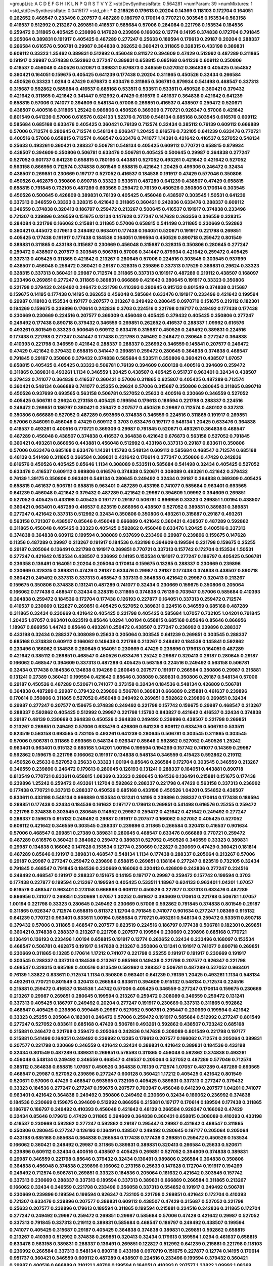 >groupList:
A C D E F G H I K L
N P Q R S T V Y Z 
>stdDevSynthesisRate:
0.564281 
>numParam:
39
>numMixtures:
1
>std_stdDevSynthesisRate:
0.0415177
>std_phi:
***
0.218526 0.179613 0.20204 0.14369 0.118103 0.172704 0.164051 0.262652 0.468547 0.233496
0.207577 0.487289 0.186797 0.170614 0.770721 0.303545 0.153534 0.563158 0.416537 0.512992
0.213267 0.269851 0.416537 0.585684 0.57006 0.284084 0.221798 0.153534 0.184536 0.259472
0.311865 0.405425 0.239896 0.147628 0.239896 0.166062 0.12774 0.14195 0.374838 0.172704
0.791845 0.205064 0.389831 0.191917 0.405425 0.487289 0.277247 0.25633 0.189594 0.179613
0.29187 0.20204 0.288337 0.266584 0.616576 0.506781 0.29987 0.364838 0.262652 0.360421
0.311865 0.328315 0.433198 0.389831 0.609112 0.33323 1.35462 0.389831 0.512992 0.456048
0.811372 0.394609 0.47429 0.512992 0.487289 0.311865 0.191917 0.29987 0.374838 0.592862
0.277247 0.389831 0.658815 0.685168 0.641239 0.609112 0.350806 0.416537 0.456048 0.450526
0.520671 0.389831 0.676873 0.346559 0.527052 0.364838 0.405425 0.554852 0.360421 0.164051
0.159675 0.405425 0.641239 0.177438 0.20204 0.311865 0.450526 0.32434 0.266584 0.450526
0.33323 1.0294 0.47429 0.676873 0.633476 0.311865 0.506781 0.879934 0.541498 0.468547
0.337313 0.315687 0.592862 0.585684 0.416537 0.685168 0.533511 0.533511 0.533511 0.450526
0.360421 0.379432 0.421642 0.311865 0.421642 0.341447 0.512992 0.47429 0.616576 0.461637
0.364838 0.421642 0.641239 0.658815 0.57006 0.741077 0.394609 0.548134 0.57006 0.269851
0.416537 0.438507 0.259472 0.520671 0.438507 0.400516 0.311865 1.25242 0.989806 0.450526
0.369309 0.770721 0.926347 0.57006 0.421642 0.801549 0.641239 0.57006 0.616576 0.624133
1.52376 0.76139 0.548134 0.685168 0.303545 0.616576 0.609112 0.585684 0.685168 0.633476
0.405425 0.360421 0.76139 0.712574 0.32434 0.385112 0.76139 0.609112 0.666889 0.57006
0.712574 0.280645 0.712574 0.548134 0.926347 1.20425 0.616576 0.732105 0.641239 0.633476
0.770721 0.400516 0.57006 0.658815 0.712574 0.468547 0.633476 0.741077 1.14391 0.421642
0.416537 0.527052 0.548134 0.25633 0.493261 0.360421 0.288337 0.506781 0.548134 0.405425
0.609112 0.770721 0.658815 0.879934 0.438507 0.394609 0.350806 0.506781 0.633476 0.506781
0.405425 0.500645 0.29987 0.364838 0.277247 0.527052 0.601737 0.641239 0.658815 0.780166
0.443881 0.527052 0.493261 0.421642 0.421642 0.527052 0.563158 0.866956 0.712574 0.374838
0.801549 0.658815 0.421642 1.20425 0.499306 0.246472 0.32434 0.438507 0.269851 0.230669
0.197177 0.527052 0.416537 0.184536 0.191917 0.47429 0.577046 0.350806 0.450526 0.462875
0.350806 0.890718 0.33323 0.533511 0.487289 0.641239 0.438507 0.47429 0.658815 0.658815
0.791845 0.732105 0.487289 0.693565 0.259472 0.76139 0.450526 0.350806 0.170614 0.303545
0.450526 0.500645 0.426809 0.389831 0.76139 0.405425 0.456048 0.438507 0.303545 1.50531
0.641239 0.337313 0.346559 0.33323 0.328315 0.421642 0.311865 0.360421 0.242836 0.633476
0.288337 0.609112 0.346559 0.374838 0.320413 0.186797 0.259472 0.213267 0.500645 0.416537
0.191917 0.374838 0.233496 0.721307 0.239896 0.346559 0.151675 0.12134 0.147628 0.277247
0.147628 0.263356 0.346559 0.328315 0.284084 0.221798 0.166062 0.215881 0.311865 0.57006
0.658815 0.541498 0.311865 0.230669 0.592862 0.360421 0.445072 0.179613 0.249492 0.963401
0.177438 0.164051 0.520671 0.191917 0.221798 0.269851 0.405425 0.177438 0.191917 0.177438
0.184536 0.164051 0.199594 0.450526 0.890718 0.259472 0.801549 0.389831 0.311865 0.433198
0.315687 0.230669 0.456048 0.315687 0.328315 0.350806 0.280645 0.277247 0.259472 0.438507
0.207577 0.303545 0.506781 0.57006 0.341447 0.879934 0.421642 0.259472 0.405425 0.337313
0.405425 0.311865 0.421642 0.213267 0.280645 0.57006 0.224516 0.303545 0.303545 0.937699
0.438507 0.456048 0.259472 0.360421 0.29187 0.328315 0.239896 0.337313 0.17529 0.389831
0.29624 0.33323 0.328315 0.337313 0.360421 0.29987 0.712574 0.311865 0.337313 0.191917
0.487289 0.219112 0.438507 0.168097 0.233496 0.269851 0.277247 0.311865 0.389831 0.666889
0.421642 0.280645 0.191917 0.33323 0.350806 0.221798 0.379432 0.249492 0.246472 0.221798
0.410393 0.280645 0.915132 0.801549 0.374838 0.315687 0.159675 0.14195 0.177438 0.14195
0.262652 0.456048 0.585684 0.633476 0.191917 0.233496 0.421642 0.199594 0.29987 0.118103
0.153534 0.197177 0.207577 0.213267 0.249492 0.280645 0.0970719 0.151675 0.219112 0.182301
0.194269 0.159675 0.239896 0.170614 0.242836 0.3703 0.224516 0.221798 0.197177 0.249492
0.177438 0.177438 0.230669 0.230669 0.224516 0.207577 0.369309 0.456048 0.405425 0.379432
0.405425 0.350806 0.277247 0.249492 0.177438 0.890718 0.379432 0.346559 0.269851 0.262652
0.416537 0.288337 1.09992 0.616576 0.493261 0.801549 0.33323 0.500645 0.609112 0.633476
0.315687 0.450526 0.249492 0.389831 0.224516 0.177438 0.221798 0.277247 0.341447 0.177438
0.221798 0.249492 0.246472 0.280645 0.277247 0.364838 0.410393 0.221798 0.346559 0.421642
0.288337 0.288337 0.236992 0.346559 0.145841 0.207577 0.246472 0.47429 0.421642 0.379432
0.658815 0.341447 0.269851 0.259472 0.280645 0.364838 0.374838 0.468547 0.791845 0.29187
0.350806 0.379432 0.374838 0.585684 0.533511 0.350806 0.360421 0.438507 1.07057 0.658815
0.405425 0.405425 0.33323 0.506781 0.76139 0.394609 0.600128 0.400516 0.394609 0.259472
0.311865 0.389831 0.493261 1.1134 0.346559 1.20425 0.438507 0.405425 0.951737 0.963401
0.32434 0.438507 0.379432 0.741077 0.364838 0.416537 0.360421 0.57006 0.311865 0.625807
0.405425 0.487289 0.712574 0.360421 0.548134 0.666889 0.741077 0.25255 0.29624 0.57006
0.315687 0.350806 0.280645 0.311865 0.890718 0.450526 0.937699 0.693565 0.563158 0.506781
0.527052 0.25633 0.400516 0.230669 0.346559 0.527052 0.405425 0.506781 0.29624 0.273158
0.405425 0.199594 0.179613 0.189594 0.221798 0.288337 0.224516 0.246472 0.269851 0.186797
0.360421 0.259472 0.207577 0.450526 0.29987 0.712574 0.480102 0.337313 0.350806 0.666889
0.527052 0.487289 0.693565 0.374838 0.346559 0.224516 0.311865 0.191917 0.269851 0.57006
0.846091 0.456048 0.47429 0.609112 0.3703 0.633476 0.197177 0.548134 1.20425 0.633476
0.364838 0.416537 0.493261 0.400516 0.770721 0.369309 0.29987 0.791845 0.520671 0.493261
0.364838 0.468547 0.487289 0.456048 0.438507 0.374838 0.416537 0.364838 0.421642 0.676873
0.563158 0.527052 0.791845 0.360421 0.493261 0.866956 0.443881 0.456048 0.512992 0.433198
0.337313 0.29187 0.833611 0.350806 0.57006 0.633476 0.685168 0.633476 1.14391 1.15793
0.548134 0.609112 0.585684 0.468547 0.712574 0.685168 0.48139 0.541498 0.311865 0.266584
0.389831 0.421642 0.170614 0.277247 0.350806 0.47429 0.242836 0.616576 0.450526 0.405425
0.85646 1.1134 0.308089 0.533511 0.585684 0.541498 0.32434 0.405425 0.527052 0.633476
0.416537 0.609112 0.989806 0.616576 0.374838 0.520671 0.308089 0.493261 0.421642 0.379432
0.76139 1.39175 0.350806 0.963401 0.548134 0.280645 0.249492 0.32434 0.29187 0.364838
0.369309 0.405425 0.658815 0.461637 0.506781 0.658815 0.963401 0.487289 0.433198 0.741077
0.585684 0.963401 0.693565 0.641239 0.456048 0.421642 0.379432 0.487289 0.421642 0.29987
0.394609 1.09992 0.394609 0.269851 0.527052 0.405425 0.433198 0.405425 0.197177 0.29187
0.506781 0.866956 0.33323 0.269851 1.00194 0.438507 0.360421 0.963401 0.487289 0.416537
0.823519 0.866956 0.438507 0.527052 0.389831 0.389831 0.389831 0.277247 0.421642 0.337313
0.512992 0.32434 0.350806 0.350806 0.493261 0.315687 0.29187 0.493261 0.563158 0.721307
0.438507 0.85646 0.456048 0.666889 0.421642 0.360421 0.438507 0.487289 0.592862 0.311865
0.456048 0.405425 0.33323 0.405425 0.592862 0.456048 0.633476 1.20425 0.400516 0.337313
0.374838 0.364838 0.609112 0.199594 0.308089 0.937699 0.233496 0.29987 0.239896 0.159675
0.147628 0.11356 0.487289 0.29987 0.213267 0.191917 0.184536 0.433198 0.394609 0.199594
0.221798 0.159675 0.25255 0.29187 0.205064 0.136491 0.221798 0.191917 0.269851 0.770721
0.337313 0.157742 0.172704 0.153534 1.50531 0.277247 0.421642 0.153534 0.438507 0.236992
0.14195 0.153534 0.191917 0.277247 0.186797 0.405425 0.506781 0.236358 0.136491 0.164051
0.20204 0.205064 0.170614 0.159675 0.13285 0.288337 0.230669 0.239896 0.230669 0.328315
0.389831 0.47429 0.29187 0.633476 0.29987 0.29187 0.177438 0.374838 0.438507 0.890718
0.360421 0.249492 0.337313 0.337313 0.468547 0.337313 0.364838 0.421642 0.29987 0.320413
0.213267 0.159675 0.350806 0.374838 0.131241 0.487289 0.741077 0.32434 0.230669 0.159675
0.350806 0.205064 0.166062 0.177438 0.468547 0.32434 0.328315 0.311865 0.374838 0.76139
0.703947 0.57006 0.585684 0.410393 0.364838 0.259472 0.184536 0.172704 0.177438 0.126193
0.227877 0.164051 0.337313 0.259472 0.712574 0.416537 0.230669 0.122827 0.269851 0.405425
0.527052 0.389831 0.224516 0.346559 0.685168 0.487289 0.311865 0.32434 0.230669 0.421642
0.405425 0.221798 0.405425 0.585684 1.07057 0.732105 1.04201 0.791845 1.20425 1.07057
0.963401 0.823519 0.85646 1.0294 1.00194 0.658815 0.685168 0.85646 0.85646 0.866956
1.18967 0.866956 1.44742 0.85646 0.493261 0.259472 0.438507 0.277247 0.236992 0.239896
0.288337 0.433198 0.32434 0.288337 0.308089 0.25633 0.205064 0.303545 0.641239 0.269851
0.303545 0.288337 0.685168 0.374838 0.609112 0.166062 0.149438 0.221798 0.213267 0.249492
0.184536 0.145841 0.592862 0.233496 0.166062 0.184536 0.280645 0.164051 0.230669 0.47429
0.239896 0.179613 0.164051 0.487289 0.421642 0.385112 0.269851 0.468547 0.450526 0.633476
1.25242 0.29987 0.320413 0.29187 0.280645 0.29187 0.166062 0.468547 0.394609 0.337313
0.487289 0.405425 0.563158 0.224516 0.249492 0.563158 0.506781 0.32434 0.177438 0.184536
0.134838 0.194269 0.280645 0.207577 0.191917 0.266584 0.350806 0.29987 0.215881 0.131241
0.27389 0.360421 0.199594 0.421642 0.85646 0.308089 0.389831 0.350806 0.29187 0.548134
0.57006 0.29187 0.450526 0.487289 0.520671 0.741077 0.273158 0.32434 0.184536 0.548134
0.426809 0.506781 0.364838 0.487289 0.29987 0.379432 0.239896 0.506781 0.389831 0.666889
0.215881 0.461637 0.239896 0.170614 0.350806 0.311865 0.527052 0.456048 0.249492 0.269851
0.592862 0.239896 0.269851 0.32434 0.29987 0.277247 0.207577 0.159675 0.374838 0.249492
0.221798 0.157742 0.159675 0.29987 0.468547 0.213267 0.288337 0.592862 0.405425 0.512992
0.29987 0.221798 1.15793 0.843827 0.421642 0.416537 0.32434 0.374838 0.29187 0.48139
0.230669 0.364838 0.450526 0.364838 0.249492 0.239896 0.438507 0.221798 0.269851 0.213267
0.269851 0.249492 0.57006 0.633476 0.426809 0.641239 0.609112 0.633476 0.506781 0.533511
0.823519 0.563158 0.693565 0.732105 0.493261 0.641239 0.280645 0.506781 0.303545 0.311865
0.303545 0.57006 0.506781 0.311865 0.693565 0.548134 0.926347 0.85646 0.592862 0.527052
0.450526 1.25242 0.963401 0.963401 0.915132 0.685168 1.04201 1.00194 0.199594 0.194269
0.157742 0.741077 0.14369 0.29987 0.592862 0.159675 0.221798 0.166062 0.191917 0.134838
0.548134 0.346559 0.415423 0.592862 0.219112 0.450526 0.25633 0.527052 0.25633 0.33323
1.00194 0.85646 0.266584 0.172704 0.303545 0.346559 0.213267 0.346559 0.239896 0.246472
0.179613 0.280645 0.126193 0.131241 0.288337 0.164051 0.443881 0.890718 0.813549 0.770721
0.833611 0.658815 1.08369 0.33323 0.280645 0.184536 0.136491 0.215881 0.151675 0.177438
0.239896 1.25242 0.259472 0.493261 1.12704 0.592862 0.288337 0.221798 0.47429 0.563158
0.337313 0.236992 0.177438 0.770721 0.337313 0.288337 0.450526 0.685168 0.433198 0.450526
1.04201 0.554852 0.438507 0.833611 0.433198 0.548134 0.666889 0.153534 0.131241 0.14195
0.239896 0.288337 0.170614 0.177438 0.189594 0.269851 0.177438 0.32434 0.184536 0.161632
0.197177 0.179613 0.269851 0.541498 0.616576 0.25255 0.259472 0.221798 0.374838 0.303545
0.280645 0.114952 0.29987 0.259472 0.421642 0.421642 0.249492 0.277247 0.288337 0.159675
0.915132 0.249492 0.29987 0.191917 0.207577 0.166062 0.527052 0.405425 0.527052 0.609112
0.421642 0.346559 0.303545 0.288337 0.239896 0.311865 0.266584 0.320413 0.416537 0.901634
0.57006 0.468547 0.269851 0.27389 0.389831 0.280645 0.468547 0.633476 0.666889 0.770721
0.259472 0.487289 0.616576 0.360421 0.384082 0.259472 0.389831 0.527052 0.450526 0.346559
0.33323 0.389831 0.29987 0.134838 0.166062 0.147628 0.153534 0.12774 0.230669 0.122827
0.230669 0.47429 0.360421 0.181814 0.487289 0.85646 0.191917 0.389831 0.468547 0.548134
1.1134 0.177438 0.288337 0.205064 0.213267 0.57006 0.29187 0.29987 0.277247 0.259472
0.239896 0.658815 0.269851 0.138164 0.277247 0.823519 0.732105 0.32434 0.791845 0.468547
0.791845 0.184536 0.230669 0.166062 0.320413 0.426809 0.242836 0.277247 0.224516 0.249492
0.468547 0.191917 0.288337 0.151675 0.14195 0.197177 0.29987 0.259472 0.157742 0.199594
0.3703 0.177438 0.227877 0.199594 0.213267 0.199594 0.405425 0.533511 1.18967 0.624133
0.963401 1.04201 1.07057 0.616576 0.468547 0.963401 0.273158 0.666889 0.609112 0.450526
0.227877 0.337313 0.633476 0.487289 0.866956 0.741077 0.269851 0.230669 1.07057 1.30252
0.461637 0.394609 0.170614 0.221798 0.506781 1.07057 1.00194 0.221798 0.33323 0.280645
0.249492 0.230669 0.57006 0.592862 0.791845 0.374838 0.801549 0.29187 0.311865 0.926347
0.712574 0.658815 0.811372 1.12704 0.791845 0.741077 0.901634 0.277247 1.08369 0.915132
0.641239 0.770721 0.963401 0.833611 1.00194 0.585684 0.770721 0.493261 0.548134 0.259472
0.533511 0.890718 0.379432 0.57006 0.311865 0.468547 0.207577 0.823519 0.224516 0.186797
0.177438 0.506781 0.182301 0.269851 0.360421 0.374838 0.288337 0.213267 0.221798 0.207577
0.199594 0.230669 0.239896 0.685168 0.770721 0.136491 0.126193 0.233496 1.00194 0.658815
0.191917 0.12774 0.262652 0.32434 0.233496 0.168097 0.153534 0.468547 0.506781 0.462875
0.191917 0.147628 0.213267 0.350806 0.131241 0.191917 0.741077 0.890718 0.269851 0.230669
0.311865 0.13285 0.170614 1.17212 0.741077 0.221798 0.25255 0.191917 0.191917 0.230669
0.191917 0.303545 0.288337 0.337313 0.184536 0.213267 0.685168 0.149438 0.221798 0.207577
0.926347 0.221798 0.468547 0.328315 0.685168 0.400516 0.813549 0.592862 0.288337 0.506781
0.487289 0.527052 0.963401 0.76139 1.33822 0.833611 0.712574 1.1134 0.350806 0.963401
0.641239 0.76139 1.20425 0.493261 1.1134 0.548134 0.493261 0.770721 0.801549 0.320413
0.266584 0.833611 0.394609 0.915132 0.548134 0.712574 0.224516 0.215881 0.259472 0.416537
0.184536 1.44742 0.57006 0.405425 0.346559 0.277247 0.170614 0.159675 0.230669 0.213267
0.29987 0.269851 0.280645 0.199594 0.213267 0.259472 0.308089 0.346559 0.259472 0.131241
0.337313 0.405425 0.186797 0.249492 0.20204 0.277247 0.191917 0.230669 0.337313 0.311865
0.592862 0.468547 0.405425 0.239896 0.399445 0.29987 0.527052 0.506781 0.295447 0.230669
0.199594 0.421642 0.33323 0.25255 0.205064 0.182301 0.246472 0.57006 0.259472 0.191917
0.585684 0.512992 0.277247 0.801549 0.277247 0.527052 0.833611 0.685168 0.47429 0.506781
0.493261 0.592862 0.438507 0.723242 0.685168 0.215881 0.246472 0.221798 0.259472 0.205064
0.242836 0.147628 0.308089 0.801549 0.221798 0.197177 0.215881 0.541498 0.164051 0.249492
0.236992 0.13285 0.179613 0.207577 0.166062 0.712574 0.205064 0.389831 0.207577 0.221798
0.230669 0.346559 0.421642 0.32434 0.389831 0.421642 0.389831 0.184536 0.433198 0.32434
0.801549 0.487289 0.389831 0.269851 0.578593 0.311865 0.456048 0.592862 0.374838 0.493261
0.456048 0.548134 0.249492 0.346559 0.468547 0.416537 0.205064 0.527052 0.487289 0.577046
0.712574 0.385112 0.364838 0.658815 1.07057 0.450526 0.364838 0.76139 0.712574 1.07057
0.487289 0.487289 0.693565 0.468547 0.29987 0.527052 0.239896 0.277247 0.600128 0.360421
1.17212 0.405425 0.421642 0.801549 0.520671 0.57006 0.47429 0.468547 0.693565 0.732105
0.405425 0.389831 0.337313 0.277247 0.379432 0.33323 0.184536 0.277247 0.277247 0.159675
0.207577 0.703947 0.456048 0.641239 0.207577 1.04201 0.741077 0.963401 0.421642 0.364838
0.249492 0.350806 0.249492 0.230669 0.32434 0.166062 0.236992 0.374838 0.184536 0.230669
0.159675 0.394609 0.512992 0.866956 0.215881 0.197177 0.170614 0.189594 0.177438 0.311865
0.186797 0.186797 0.249492 0.410393 0.456048 0.421642 0.48139 0.266584 0.926347 0.166062
0.47429 0.32434 0.85646 0.179613 0.47429 0.311865 0.394609 0.364838 0.360421 0.658815
0.308089 0.410393 0.433198 0.416537 0.230669 0.592862 0.277247 0.592862 0.29187 0.295447
0.29987 0.421642 0.468547 0.311865 0.350806 0.280645 0.277247 0.126193 0.136491 0.438507
0.249492 0.280645 0.197177 0.205064 0.205064 0.433198 0.685168 0.585684 0.364838 0.266584
0.177438 0.177438 0.269851 0.259472 0.450526 0.153534 0.166062 0.360421 0.249492 0.29987
0.311865 0.389831 0.389831 0.320413 0.266584 0.25633 0.520671 0.239896 0.609112 0.32434
0.400516 0.438507 0.405425 0.269851 0.527052 0.394609 0.374838 0.389831 0.29987 0.346559
0.221798 0.85646 0.379432 0.32434 0.136491 0.989806 0.266584 0.364838 0.350806 0.364838
0.456048 0.374838 0.239896 0.166062 0.273158 0.25633 0.147628 0.172704 0.191917 0.194269
0.249492 0.712574 0.506781 0.269851 0.33323 0.184536 0.205064 0.161632 0.421642 0.303545
0.157742 0.337313 0.230669 0.288337 0.337313 0.189594 0.337313 0.389831 0.666889 0.266584
0.311865 0.213267 0.166062 0.32434 0.346559 0.221798 0.233496 0.356058 0.337313 0.554852
0.191917 0.249492 0.506781 0.230669 0.239896 0.199594 0.199594 0.926347 0.732105 0.221798
0.269851 0.421642 0.172704 0.410393 0.721307 0.633476 0.239896 0.207577 0.389831 0.609112
0.438507 0.47429 0.315687 0.527052 0.221798 0.25633 0.207577 0.239896 0.179613 0.189594
0.311865 0.199594 0.215881 0.224516 0.242836 0.311865 0.172704 0.277247 0.249492 0.29987
0.259472 0.269851 0.29987 0.585684 0.57006 0.47429 0.421642 0.29987 0.527052 0.337313
0.791845 0.337313 0.219112 0.389831 0.585684 0.468547 0.186797 0.249492 0.438507 0.199594
0.741077 0.405425 0.315687 0.29187 0.405425 0.364838 0.374838 0.389831 0.269851 0.592862
0.658815 0.213267 0.410393 0.512992 0.374838 0.269851 0.320413 0.32434 0.179613 0.189594
1.0294 0.461637 0.658815 0.633476 0.563158 0.389831 0.288337 0.136491 0.269851 0.122827
0.512992 0.641239 0.215881 0.221798 0.118103 0.236992 0.266584 0.337313 0.548134 0.890718
0.433198 0.0970719 0.151675 0.227877 0.12774 0.14195 0.170614 0.951737 0.360421 0.346559
0.609112 0.487289 0.438507 0.224516 0.233496 0.199594 0.379432 0.360421 0.29987 0.400516
0.666889 0.210121 1.48709 0.199594 0.164051 0.410393 0.207577 1.33822 1.09992 1.08369
0.890718 0.951737 0.85646 0.685168 0.658815 0.616576 0.360421 0.487289 0.609112 0.658815
0.685168 0.520671 0.47429 1.3749 0.741077 0.269851 1.00194 0.438507 0.221798 0.288337
0.650839 0.609112 0.712574 0.230669 0.405425 0.221798 0.360421 0.337313 0.199594 0.277247
0.189594 0.221798 0.389831 0.389831 0.385112 0.328315 0.405425 0.421642 0.658815 1.07057
0.506781 0.259472 0.29987 0.249492 0.548134 0.801549 0.592862 0.364838 0.29187 0.350806
0.915132 0.433198 0.585684 0.394609 0.527052 0.456048 0.400516 1.00194 0.456048 0.493261
0.866956 0.32434 0.592862 0.712574 0.389831 0.277247 0.246472 0.166062 0.405425 0.801549
0.685168 0.311865 0.280645 0.239896 0.29624 0.303545 0.456048 0.269851 0.319556 0.207577
0.215881 0.311865 0.47429 0.533511 0.527052 0.438507 0.633476 0.520671 0.506781 0.712574
0.548134 0.456048 0.487289 0.666889 0.450526 0.527052 0.685168 0.450526 0.741077 0.487289
0.438507 1.05761 0.374838 0.259472 0.207577 0.170614 0.236992 0.394609 0.328315 0.421642
0.666889 0.487289 0.57006 0.450526 0.527052 1.67277 0.468547 0.320413 0.389831 0.487289
0.592862 0.153534 0.389831 0.151675 0.527052 0.131241 0.199594 0.207577 0.197177 0.242836
0.221798 0.741077 0.658815 0.170614 0.277247 0.213267 0.153534 0.184536 0.166062 0.350806
1.35462 0.901634 1.30252 0.191917 0.239896 0.170614 0.29187 0.246472 0.456048 0.741077
0.341447 0.389831 0.249492 0.147628 0.166062 0.57006 0.866956 0.350806 0.782258 0.233496
0.29987 0.449321 0.438507 0.307265 0.159675 0.149438 0.215881 0.592862 0.239896 0.520671
0.194269 0.450526 0.527052 0.394609 0.879934 0.360421 0.438507 0.147628 0.47429 0.833611
1.07057 0.732105 0.230669 0.303545 0.266584 0.487289 0.311865 0.25633 0.47429 0.57006
0.328315 0.410393 0.658815 0.85646 0.280645 0.266584 0.512992 0.85646 0.541498 0.189594
0.308089 0.337313 0.364838 0.389831 0.246472 0.493261 0.221798 0.416537 0.527052 0.389831
0.438507 0.374838 0.685168 0.616576 0.346559 0.433198 0.364838 0.32434 0.926347 0.311865
0.346559 0.616576 0.405425 0.394609 0.438507 0.379432 0.221798 0.213267 0.184536 0.168548
0.25633 0.468547 0.360421 0.410393 0.416537 0.389831 0.374838 0.109193 0.269851 0.712574
0.616576 0.221798 0.389831 0.157742 0.433198 0.29987 0.374838 0.164051 0.159675 0.239896
0.199594 0.360421 0.438507 0.221798 0.207577 0.315687 0.468547 0.346559 0.527052 0.487289
0.506781 0.159675 0.249492 0.32434 0.29987 0.360421 0.205064 0.191917 0.360421 0.633476
0.405425 0.249492 0.269851 0.394609 0.823519 0.405425 0.506781 0.189594 0.280645 0.259472
0.389831 0.364838 0.25255 0.433198 0.456048 0.685168 0.548134 0.311865 0.346559 0.14195
0.311865 0.239896 0.153534 0.230669 0.29987 0.230669 0.189594 0.350806 0.249492 0.230669
0.205064 0.288337 0.172704 0.149438 0.32434 0.249492 0.394609 0.259472 0.194269 0.166062
0.179613 0.320413 0.27389 0.288337 0.405425 0.320413 0.233496 0.468547 0.389831 0.693565
0.890718 0.277247 0.389831 0.242836 0.506781 0.266584 0.230669 0.337313 0.199594 0.239896
0.164051 0.329195 0.311865 0.405425 0.337313 0.658815 0.29624 0.389831 0.926347 0.456048
0.221798 0.360421 0.548134 0.303545 0.288337 0.303545 0.27389 0.421642 0.242836 0.177438
0.337313 0.186797 0.374838 0.350806 0.374838 1.04201 1.0294 0.866956 0.592862 0.456048
0.277247 0.405425 0.166062 0.110531 0.213267 0.184536 0.172704 0.249492 0.153534 0.239896
0.32434 0.186797 0.487289 0.548134 0.337313 0.360421 2.54398 0.114952 0.308089 0.13285
0.394609 0.197177 0.197177 0.215881 0.136491 0.224516 0.215881 0.166062 0.207577 0.277247
0.47429 0.527052 1.05478 0.527052 0.512992 0.389831 0.438507 0.633476 0.242836 0.364838
0.633476 0.164051 0.239896 0.770721 0.541498 0.533511 0.633476 0.926347 0.901634 0.32434
0.846091 0.221798 0.33323 0.389831 1.15793 0.85646 0.384082 0.207577 0.533511 0.191917
0.179613 0.197177 0.770721 0.592862 0.732105 0.421642 0.360421 0.394609 0.506781 0.438507
0.85646 0.548134 0.548134 0.520671 0.85646 0.770721 0.85646 0.963401 0.277247 0.506781
0.315687 0.548134 0.512992 0.703947 1.15793 0.823519 0.57006 0.389831 0.57006 1.35462
0.57006 0.410393 0.548134 0.592862 0.350806 0.311865 0.246472 0.833611 0.311865 0.242836
0.233496 0.219112 0.249492 0.205064 0.269851 0.421642 0.416537 0.320413 0.592862 0.658815
0.385112 0.487289 0.624133 0.311865 0.527052 0.527052 0.533511 0.616576 0.443881 0.389831
0.374838 0.394609 0.315687 0.527052 0.288337 0.315687 0.364838 0.527052 0.405425 0.666889
0.833611 0.548134 0.47429 0.823519 0.541498 0.609112 0.685168 0.410393 0.732105 0.533511
0.577046 0.379432 0.308089 0.259472 0.277247 0.337313 0.389831 0.29187 0.224516 0.320413
0.29987 0.280645 0.25633 0.288337 0.527052 0.239896 0.512992 0.33323 0.255645 0.364838
0.85646 0.456048 0.389831 0.242836 0.76139 0.493261 0.433198 0.311865 0.527052 0.585684
0.693565 0.487289 0.47429 0.191917 0.658815 0.303545 0.205064 0.259472 0.311865 0.658815
0.29187 0.389831 0.85646 0.541498 0.963401 0.512992 0.394609 0.421642 0.394609 0.937699
0.548134 0.433198 0.400516 0.311865 0.563158 0.249492 0.215881 1.67277 0.199594 0.585684
0.233496 0.230669 0.337313 0.131241 0.177438 0.311865 0.337313 0.592862 0.506781 0.487289
0.450526 0.512992 0.533511 0.379432 0.159675 0.346559 0.350806 0.433198 0.592862 0.685168
0.658815 0.666889 0.47429 0.389831 0.541498 0.693565 0.506781 0.76139 0.548134 0.421642
0.350806 0.421642 0.389831 0.32434 0.221798 0.259472 0.512992 0.801549 0.269851 0.389831
0.199594 1.00194 0.259472 0.438507 0.389831 0.421642 0.205064 0.29987 0.131241 0.541498
0.207577 0.311865 0.311865 0.288337 0.57006 0.364838 0.374838 0.249492 0.262652 0.389831
0.277247 0.29187 0.315687 0.227877 0.205064 0.186797 0.266584 0.328315 0.33323 0.29987
0.239896 0.280645 0.182301 0.191917 0.191917 0.288337 0.311865 0.259472 0.433198 0.210685
0.230669 0.32434 0.341447 0.585684 0.280645 0.32434 0.269851 0.230669 0.506781 0.109193
0.29187 0.213267 0.364838 0.438507 0.379432 0.259472 0.712574 0.186797 0.32434 0.288337
0.506781 0.926347 0.215881 0.249492 0.364838 0.337313 0.461637 0.337313 0.506781 0.666889
0.823519 0.421642 0.57006 0.548134 0.438507 0.456048 0.585684 0.633476 0.548134 0.548134
0.456048 0.311865 0.29987 0.249492 0.389831 0.563158 0.47429 0.416537 0.487289 0.506781
0.85646 0.311865 0.355105 0.184536 0.11356 0.32434 0.218526 0.224516 0.616576 0.191917
1.44742 0.259472 0.230669 0.47429 0.266584 0.32434 0.512992 0.468547 0.791845 0.379432
0.337313 0.506781 0.563158 0.890718 0.487289 0.76139 0.350806 0.311865 0.741077 0.32434
0.277247 0.32434 0.33323 0.389831 0.658815 0.191917 0.527052 0.389831 0.592862 0.548134
0.85646 0.364838 0.456048 0.487289 0.712574 0.239896 0.374838 0.493261 0.791845 0.405425
0.233496 0.346559 0.438507 0.346559 0.47429 0.29187 0.328315 0.207577 0.32434 0.360421
0.227877 0.379432 0.426809 0.311865 0.277247 0.199594 0.259472 0.239896 0.157742 0.191917
0.157742 0.136491 0.233496 0.227877 0.179613 0.164051 0.421642 0.311865 0.346559 0.159675
0.242836 0.164051 0.221798 0.20204 0.33323 0.741077 0.219112 0.29987 0.29987 0.493261
0.801549 0.641239 0.47429 0.712574 0.770721 0.592862 0.410393 0.147628 0.184536 0.230669
0.259472 0.140232 0.153534 0.259472 0.389831 0.801549 0.456048 0.197177 0.350806 0.456048
0.462875 0.443881 0.29987 0.833611 0.585684 0.215881 0.456048 0.384082 0.374838 0.374838
0.33323 0.269851 0.207577 0.221798 0.259472 0.172704 0.259472 0.693565 0.29187 0.364838
0.443881 0.32434 0.426809 0.85646 0.394609 0.456048 0.337313 0.405425 0.548134 0.355105
0.249492 0.311865 0.47429 0.405425 0.456048 0.230669 0.346559 0.360421 0.506781 0.29987
0.364838 0.374838 0.303545 0.421642 0.609112 0.732105 0.823519 0.712574 0.721307 0.269851
0.527052 0.213267 0.311865 0.303545 0.266584 0.346559 0.456048 0.215881 1.15793 0.337313
0.328315 0.360421 0.179613 0.233496 0.685168 0.426809 0.658815 0.269851 0.416537 0.350806
0.47429 0.177438 0.157742 0.277247 0.166062 0.239896 0.221798 0.259472 0.405425 0.262652
0.227877 0.311865 0.433198 0.487289 0.328315 0.249492 0.732105 0.791845 0.350806 0.311865
0.47429 0.112186 0.122827 0.177438 0.153534 0.337313 0.184536 0.219112 0.136491 0.197177
0.221798 0.147628 0.14195 0.194269 0.633476 0.506781 0.236992 0.164051 0.177438 0.184536
0.221798 0.153534 0.199594 0.29987 0.32434 0.14195 0.364838 0.506781 0.205064 0.172704
0.230669 0.592862 0.215881 0.207577 0.131241 0.249492 0.32434 0.405425 0.29624 0.227877
0.124332 0.199594 0.131241 0.350806 0.199594 0.506781 0.147628 0.242836 0.0970719 1.00194
0.277247 0.487289 0.963401 0.666889 0.311865 0.259472 0.266584 0.213267 0.48139 0.205064
0.360421 0.213267 0.159675 0.346559 0.315687 0.266584 0.224516 0.374838 0.288337 0.207577
0.199594 0.249492 0.770721 0.394609 0.29987 0.213267 0.389831 0.374838 0.33323 0.548134
0.506781 0.685168 0.405425 0.337313 0.221798 0.170614 0.153534 0.468547 0.506781 0.421642
0.405425 0.389831 0.311865 0.311865 0.57006 0.394609 1.15793 0.527052 0.360421 0.259472
0.405425 0.239896 0.389831 0.280645 0.288337 0.199594 0.197177 0.32434 0.364838 0.311865
0.337313 0.433198 0.311865 0.394609 0.191917 0.266584 0.541498 0.233496 0.164051 0.29987
0.177438 0.213267 0.280645 0.421642 0.199594 0.337313 0.337313 0.33323 0.712574 1.25242
0.350806 0.269851 0.277247 0.25633 0.157742 0.421642 0.224516 0.512992 0.703947 0.308089
0.239896 0.374838 1.04201 0.374838 1.15793 0.259472 0.269851 0.210685 0.890718 0.712574
0.47429 0.791845 0.29624 0.548134 0.405425 0.506781 0.527052 0.456048 0.400516 1.00194
0.770721 0.512992 0.685168 0.506781 0.416537 0.57006 0.609112 0.350806 0.288337 0.280645
0.585684 0.592862 0.712574 0.438507 0.693565 0.937699 0.433198 0.487289 0.468547 0.364838
0.405425 0.57006 0.493261 0.342363 0.360421 0.159675 0.394609 0.29624 0.433198 0.411494
0.438507 1.18967 0.421642 0.641239 0.658815 0.85646 0.641239 0.527052 0.506781 0.951737
0.548134 1.04201 0.693565 1.0294 0.633476 0.461637 0.963401 0.963401 0.712574 0.87758
1.0294 0.85646 0.712574 0.741077 0.85646 0.616576 1.20425 0.685168 0.879934 0.890718
0.57006 0.548134 0.493261 0.770721 0.487289 1.15793 0.527052 0.846091 0.527052 0.833611
0.676873 1.00194 0.592862 0.666889 1.00194 0.585684 0.259472 0.337313 0.337313 0.239896
0.379432 0.29187 0.205064 0.311865 0.712574 0.650839 0.57006 0.890718 0.585684 0.693565
0.506781 0.512992 0.487289 1.07057 0.284846 0.456048 0.533511 0.951737 0.374838 0.32434
0.213267 0.585684 0.249492 0.197177 0.213267 0.205064 0.224516 0.32434 0.153534 0.712574
0.641239 0.450526 0.303545 0.168548 0.219112 0.249492 0.280645 0.277247 0.147628 0.199594
0.262652 0.177438 0.147628 0.288337 0.311865 0.177438 0.170614 0.166062 0.145841 0.230669
0.280645 0.47429 0.259472 0.592862 0.207577 0.712574 0.166062 0.170614 0.122827 0.215881
0.288337 0.666889 0.280645 0.548134 0.315687 0.32434 0.533511 0.303545 0.186797 0.259472
0.191917 0.288337 0.676873 0.207577 0.166062 0.215881 0.389831 0.29987 0.227877 0.374838
0.215881 0.269851 0.288337 0.346559 0.389831 0.548134 1.48709 0.438507 0.364838 0.29187
0.311865 0.184536 0.374838 0.179613 0.170614 0.364838 0.213267 0.177438 0.136491 0.199594
0.230669 0.374838 0.205064 0.33323 0.308089 0.153534 0.159675 0.468547 0.230669 0.197177
0.320413 0.210121 0.199594 0.230669 0.221798 0.194269 0.172704 0.239896 0.32434 0.189594
0.29987 0.259472 0.350806 0.288337 0.405425 0.184536 0.199594 0.280645 0.405425 0.389831
0.277247 0.230669 0.199594 0.131241 0.239896 0.405425 0.963401 0.421642 0.360421 0.288337
0.712574 0.29187 0.456048 0.641239 0.374838 0.280645 0.249492 0.360421 0.224516 0.346559
0.443881 0.32434 0.215881 0.259472 0.233496 0.609112 0.0807638 0.259472 0.191917 0.166062
0.153534 0.199594 0.191917 0.262652 0.548134 0.328315 0.29187 1.00194 0.277247 0.29987
0.221798 0.337313 0.346559 0.259472 0.443881 0.346559 0.215881 0.360421 0.823519 0.578593
0.57006 0.29987 0.592862 0.277247 0.20204 0.311865 0.166062 0.184536 0.100955 0.147628
0.239896 0.207577 0.288337 0.184536 0.224516 0.493261 0.633476 0.400516 0.277247 0.389831
0.177438 0.288337 0.277247 0.379432 0.280645 0.29987 0.410393 0.215881 0.311865 0.273158
0.166062 0.249492 0.350806 0.379432 0.280645 0.184536 0.320413 0.170614 0.236992 0.249492
0.213267 0.236992 0.311865 0.233496 0.189594 0.221798 0.164051 0.233496 0.47429 0.29987
0.456048 0.29987 0.315687 0.189594 0.527052 0.249492 0.230669 0.311865 0.207577 0.184536
0.177438 0.215881 0.266584 0.468547 0.29987 0.405425 0.205064 0.405425 0.20204 0.215881
0.385112 0.506781 0.379432 0.191917 0.266584 0.57006 0.548134 0.394609 0.616576 0.506781
0.791845 0.394609 0.963401 0.616576 0.389831 0.641239 0.421642 0.426809 0.277247 1.04201
0.350806 0.33323 0.33323 0.405425 0.32434 0.57006 0.249492 0.269851 0.210685 0.239896
0.191917 0.374838 1.1134 0.389831 0.346559 0.548134 0.328315 0.405425 0.379432 0.801549
0.394609 0.890718 1.07057 0.400516 0.823519 0.926347 0.741077 0.389831 0.527052 0.374838
0.592862 0.389831 0.438507 0.426809 0.405425 0.288337 0.512992 0.389831 0.259472 0.311865
0.360421 1.0294 0.658815 0.379432 0.554852 0.47429 0.438507 0.468547 0.284846 0.421642
0.438507 0.315687 0.703947 0.341447 0.25633 0.29987 0.487289 0.609112 0.456048 0.246472
0.456048 0.506781 0.487289 0.221798 0.389831 0.215881 0.405425 0.337313 1.20425 0.337313
0.207577 0.32434 0.438507 0.405425 0.29987 0.364838 0.770721 0.29187 0.360421 0.438507
0.548134 0.592862 0.379432 0.450526 0.29987 0.151675 0.242836 0.213267 0.33323 0.3703
0.29987 0.360421 0.269851 0.221798 0.47429 0.29987 0.280645 0.360421 0.233496 0.155415
0.14195 0.85646 0.57006 0.230669 0.179613 0.172704 0.57006 0.487289 0.159675 0.280645
0.277247 0.224516 0.374838 0.186797 0.29624 0.164051 0.374838 0.548134 0.963401 0.616576
0.153534 0.280645 0.164051 0.259472 0.11955 0.233496 0.57006 0.259472 0.164051 0.277247
0.215881 0.364838 0.360421 0.166062 0.205064 0.164051 0.360421 0.405425 0.219112 0.360421
0.197177 0.421642 1.07057 0.288337 0.184536 0.230669 0.280645 0.456048 0.266584 0.199594
0.277247 0.500645 0.405425 0.450526 0.288337 0.426809 0.374838 0.421642 0.266584 0.33323
0.259472 0.438507 0.609112 0.25633 0.433198 0.346559 0.421642 0.104993 0.199594 0.328315
0.389831 0.191917 0.207577 0.328315 0.242836 0.207577 0.233496 0.184536 0.172704 0.866956
0.890718 0.641239 0.249492 0.151675 0.20204 0.25633 0.360421 0.269851 0.389831 0.389831
0.405425 0.421642 0.364838 0.438507 0.239896 0.177438 0.468547 0.29987 0.233496 0.230669
0.563158 0.157742 0.269851 0.374838 0.337313 0.311865 0.379432 0.438507 0.823519 0.27389
0.47429 0.410393 0.658815 0.350806 0.433198 0.389831 0.57006 0.533511 0.712574 0.57006
0.364838 0.400516 0.29987 0.433198 0.379432 0.577046 0.47429 0.47429 0.421642 0.249492
0.410393 0.741077 0.609112 0.801549 0.633476 0.641239 0.337313 0.658815 1.28675 0.937699
1.07057 0.405425 0.624133 0.421642 0.811372 0.456048 0.866956 0.890718 0.364838 0.658815
0.57006 0.389831 0.520671 0.658815 0.592862 0.712574 0.493261 0.468547 0.170614 0.249492
0.416537 0.145841 0.184536 0.438507 0.170614 0.159675 0.280645 0.147628 0.205064 0.213267
0.269851 0.450526 0.259472 0.438507 0.405425 0.76139 0.685168 0.658815 0.609112 0.389831
0.741077 0.512992 0.592862 0.703947 0.266584 0.239896 0.374838 0.527052 0.468547 0.506781
0.548134 0.468547 0.379432 0.280645 0.328315 0.374838 0.215881 0.177438 0.239896 0.221798
0.438507 0.450526 0.199594 0.197177 0.3703 0.641239 0.741077 0.487289 0.47429 0.685168
0.770721 0.554852 0.405425 0.512992 0.29987 0.29187 0.205064 0.346559 0.32434 0.926347
0.548134 0.249492 0.468547 0.32434 0.29987 0.191917 0.32434 0.563158 0.230669 1.18967
0.394609 0.685168 0.32434 0.585684 0.288337 0.29187 0.346559 0.360421 0.468547 0.242836
0.164051 0.29987 0.823519 0.527052 0.468547 0.280645 0.32434 0.311865 0.85646 0.554852
0.157742 0.416537 0.221798 0.186797 0.215881 0.118103 0.191917 0.249492 0.288337 0.29187
0.155415 0.191917 0.685168 0.147628 0.168548 0.25633 0.400516 0.269851 0.666889 0.199594
0.249492 0.207577 0.166062 0.346559 0.236992 0.20204 0.47429 0.269851 0.311865 1.00194
0.277247 0.284846 0.280645 0.269851 0.29624 0.29987 0.259472 0.138164 0.131241 0.191917
0.32434 0.280645 0.230669 0.29987 1.1134 0.926347 0.421642 0.55634 0.685168 0.770721
0.616576 0.433198 0.379432 0.303545 0.346559 0.426809 0.360421 0.801549 0.676873 0.468547
0.926347 0.426809 0.712574 0.394609 0.410393 0.421642 0.633476 0.658815 0.890718 1.1134
1.4088 0.712574 0.846091 0.791845 1.0294 0.712574 0.456048 0.712574 0.770721 0.85646
0.915132 0.284084 1.07057 0.650839 0.221798 0.25633 0.136491 0.288337 0.17529 0.926347
0.741077 0.616576 0.443881 0.364838 0.277247 0.320413 0.29187 0.224516 0.199594 0.288337
0.159675 0.303545 0.616576 0.215881 0.29187 0.311865 0.269851 0.438507 0.32434 0.269851
0.25255 0.303545 0.405425 0.230669 0.199594 0.303545 0.341447 0.350806 0.487289 0.166062
0.29987 0.230669 0.239896 0.963401 0.259472 0.405425 0.29187 0.527052 0.355105 0.346559
0.506781 0.379432 0.416537 0.548134 0.609112 0.76139 0.32434 0.259472 0.259472 0.315687
0.346559 0.712574 0.421642 0.533511 0.890718 0.374838 0.249492 0.548134 0.199594 0.207577
0.224516 0.791845 0.493261 0.433198 0.405425 0.506781 0.308089 0.179613 0.288337 0.311865
0.315687 0.29987 0.666889 0.179613 0.239896 0.400516 0.277247 0.288337 0.269851 0.308089
0.269851 0.350806 0.609112 0.147628 0.159675 0.191917 0.468547 0.633476 0.17529 0.236992
0.770721 0.374838 0.32434 0.563158 0.879934 0.213267 0.159675 0.487289 0.224516 0.541498
0.433198 0.389831 0.199594 0.303545 0.658815 0.750159 1.39175 0.732105 0.450526 0.308089
0.277247 0.337313 0.259472 0.239896 0.277247 0.177438 0.12774 0.320413 0.426809 0.239896
0.207577 0.186797 0.213267 0.184536 0.360421 0.147628 0.303545 0.25633 0.29987 0.266584
0.14195 0.177438 0.213267 0.259472 0.280645 0.266584 0.191917 0.246472 0.487289 0.379432
0.199594 0.548134 0.350806 0.548134 0.693565 0.712574 0.585684 0.487289 0.328315 0.227877
0.25633 0.153534 0.609112 0.184536 0.230669 0.221798 0.389831 0.259472 0.162065 0.433198
0.29187 0.224516 0.191917 0.337313 0.303545 0.199594 0.33323 0.400516 0.394609 0.191917
0.29624 0.205064 0.0982615 0.433198 0.199594 0.25255 0.213267 0.184536 0.269851 0.421642
0.280645 0.239896 0.224516 0.266584 0.685168 0.249492 0.320413 0.29187 0.288337 0.438507
0.311865 0.337313 0.85646 0.374838 0.616576 0.616576 0.249492 0.315687 0.750159 0.890718
0.487289 0.269851 0.239896 0.207577 0.269851 0.25255 0.164051 0.269851 0.374838 0.159675
0.233496 0.177438 0.421642 0.0970719 0.20204 0.592862 0.215881 0.199594 0.563158 0.259472
0.29187 0.221798 0.541498 0.266584 0.389831 0.199594 0.239896 0.421642 0.548134 0.170614
0.25255 0.170614 0.266584 0.20204 0.259472 1.1134 0.11356 0.493261 0.337313 0.421642
0.487289 0.493261 0.311865 0.239896 0.230669 0.199594 0.32434 0.685168 0.29987 0.712574
0.303545 1.00194 0.269851 0.385112 0.350806 0.277247 0.269851 0.389831 0.500645 0.280645
0.337313 0.249492 0.346559 0.32434 0.416537 0.32434 0.311865 0.230669 0.239896 0.266584
0.259472 0.303545 0.189594 0.194269 0.233496 0.191917 0.266584 0.360421 0.548134 0.438507
0.658815 0.712574 0.616576 0.438507 0.76139 0.512992 0.389831 0.170614 0.666889 0.259472
0.224516 0.164051 0.213267 0.215881 0.221798 0.199594 0.191917 0.337313 0.341447 0.433198
0.207577 0.224516 0.221798 0.191917 0.416537 0.288337 0.666889 0.311865 1.08369 0.732105
0.801549 0.890718 0.320413 0.227877 0.20204 0.280645 0.230669 0.374838 0.224516 0.184536
0.224516 0.230669 0.468547 0.85646 0.277247 0.288337 0.277247 0.25633 0.288337 0.658815
0.360421 0.541498 0.311865 0.27389 0.350806 0.633476 0.400516 0.456048 0.823519 0.438507
0.379432 0.438507 0.405425 0.548134 0.346559 0.355105 0.315687 0.500645 0.269851 0.311865
0.249492 0.249492 0.177438 0.512992 0.405425 0.166062 0.151675 0.215881 0.280645 0.311865
0.374838 0.47429 0.186797 0.308089 0.249492 0.236992 0.350806 0.389831 0.421642 0.179613
0.20204 0.337313 0.337313 0.468547 0.224516 0.224516 0.32434 0.364838 0.732105 0.164051
0.25633 0.166062 0.493261 0.215881 0.269851 0.230669 0.438507 0.288337 0.191917 0.315687
0.438507 0.975207 0.259472 0.172704 0.191917 0.315687 0.288337 0.259472 0.374838 0.666889
0.405425 0.311865 0.199594 0.512992 0.337313 0.685168 0.29987 0.242836 0.233496 0.179613
0.29187 0.29987 0.249492 0.29987 0.191917 1.20425 0.213267 0.205064 0.230669 0.215881
0.224516 0.32434 1.25242 0.197177 0.14195 0.350806 1.20425 0.14195 0.32434 0.179613
0.11356 0.269851 0.703947 0.616576 0.57006 0.901634 0.641239 0.770721 0.712574 0.685168
0.963401 0.791845 0.741077 0.866956 0.693565 1.00194 0.633476 0.421642 0.801549 0.833611
0.506781 0.438507 0.633476 0.527052 1.07057 1.0294 0.379432 0.379432 0.438507 0.901634
0.249492 0.32434 0.25255 0.450526 0.405425 0.280645 0.311865 0.249492 0.346559 0.770721
0.421642 0.25633 0.246472 0.172704 0.242836 0.13285 0.456048 0.249492 0.288337 0.337313
0.182301 0.389831 0.374838 0.239896 0.379432 0.400516 0.592862 0.592862 0.199594 0.703947
0.266584 0.3703 0.926347 0.166062 0.224516 0.116673 0.191917 0.456048 0.177438 0.170614
0.937699 0.400516 0.249492 0.230669 0.315687 0.221798 0.215881 0.170614 0.184536 0.207577
0.239896 0.277247 0.221798 0.266584 0.277247 0.136491 0.239896 0.280645 0.433198 0.288337
0.164051 0.25633 0.520671 0.236992 0.207577 0.164051 0.213267 0.179613 0.311865 0.213267
0.205064 0.159675 0.177438 0.177438 0.32434 0.438507 0.153534 0.122827 0.207577 0.177438
0.350806 0.29987 0.280645 0.592862 0.303545 0.633476 0.389831 0.823519 0.266584 0.266584
0.337313 0.184536 0.405425 0.239896 0.207577 0.32434 0.350806 0.57006 0.563158 0.242836
0.32434 0.230669 0.421642 0.277247 0.915132 0.879934 0.288337 0.512992 0.379432 0.633476
0.405425 0.685168 0.666889 0.269851 0.426809 0.801549 0.29987 0.350806 0.456048 0.951737
0.721307 0.379432 0.337313 0.207577 0.389831 0.17529 0.266584 0.177438 0.221798 0.184536
0.29987 0.32434 0.205064 0.379432 0.207577 0.374838 0.450526 0.280645 0.527052 0.405425
0.801549 0.350806 0.533511 0.360421 0.269851 0.246472 0.487289 0.350806 1.00194 0.963401
0.405425 0.259472 0.48139 0.194269 0.259472 0.199594 0.170614 0.239896 0.527052 0.25255
0.259472 0.269851 0.239896 0.280645 0.263356 0.215881 0.177438 0.126193 0.360421 0.184536
0.207577 0.288337 0.741077 0.658815 0.269851 0.450526 0.616576 0.280645 1.15793 1.46516
0.801549 0.480102 0.915132 0.616576 0.901634 0.833611 0.712574 0.76139 0.85646 0.512992
0.658815 0.426809 0.85646 0.658815 0.585684 0.405425 0.493261 0.533511 0.633476 0.311865
0.721307 0.487289 0.533511 0.506781 0.311865 0.215881 0.32434 0.199594 0.374838 0.350806
0.311865 0.230669 0.259472 0.288337 0.136491 0.207577 0.374838 0.47429 0.227877 0.833611
0.288337 0.249492 0.236992 0.548134 0.468547 0.32434 0.450526 0.259472 0.239896 0.288337
0.712574 0.416537 0.438507 0.500645 0.249492 0.308089 0.122827 0.29187 0.29987 0.177438
0.221798 0.356058 0.277247 0.140232 0.284846 0.205064 0.315687 0.280645 0.989806 0.242836
1.08369 0.239896 0.379432 0.527052 0.57006 0.421642 0.693565 0.25633 0.207577 0.29987
0.182301 0.179613 0.230669 0.191917 0.456048 0.493261 0.29624 0.207577 0.823519 0.166062
0.249492 0.29987 0.249492 0.230669 0.311865 0.25255 0.405425 0.259472 0.379432 0.149438
0.230669 0.29987 0.157742 0.533511 0.400516 0.288337 1.50531 0.341447 0.394609 0.224516
0.157742 0.205064 0.266584 0.230669 0.262652 0.416537 0.221798 0.239896 0.191917 0.29987
0.219112 0.364838 0.32434 0.416537 0.118103 0.210685 0.186797 0.239896 0.421642 0.13285
0.199594 0.703947 0.32434 0.138164 0.233496 0.184536 0.224516 0.157742 0.239896 0.379432
0.633476 1.39175 1.20425 1.00194 0.512992 0.685168 1.25242 0.926347 0.468547 0.609112
0.801549 0.506781 0.389831 0.405425 0.592862 0.633476 0.426809 0.394609 0.456048 0.277247
0.379432 0.311865 0.527052 0.374838 0.421642 0.32434 0.400516 0.633476 0.191917 0.131241
0.131241 0.136491 0.177438 0.311865 0.153534 0.197177 0.14195 0.337313 0.159675 0.177438
0.259472 0.197177 0.213267 0.213267 0.205064 0.207577 0.249492 0.12774 0.189594 0.741077
0.405425 0.410393 0.389831 0.33323 0.315687 0.405425 0.213267 0.184536 0.379432 0.288337
0.153534 0.249492 0.199594 0.416537 0.221798 0.57006 0.350806 0.249492 0.609112 0.207577
0.233496 0.487289 0.527052 0.253227 0.224516 0.230669 0.311865 0.199594 0.374838 0.179613
0.249492 0.32434 0.450526 0.456048 0.311865 0.379432 0.364838 0.975207 0.548134 0.57006
0.712574 0.438507 0.421642 1.04201 0.438507 0.693565 0.633476 0.527052 0.76139 1.30252
1.07057 0.926347 0.609112 0.641239 0.184536 0.14369 0.186797 0.184536 0.249492 0.311865
0.277247 0.33323 0.374838 0.25255 0.199594 0.311865 0.609112 0.405425 0.320413 0.456048
0.207577 0.32434 0.239896 0.164051 0.221798 0.166062 0.246472 0.177438 0.136491 0.47429
0.172704 0.355105 0.315687 0.172704 0.230669 0.215881 0.346559 0.269851 0.170614 0.151675
0.609112 0.29187 0.170614 0.33323 0.155415 0.219112 0.131241 0.224516 0.118103 0.280645
0.153534 0.360421 0.658815 0.269851 0.450526 0.164051 0.32434 0.13285 0.166062 0.230669
0.170614 0.166062 0.199594 0.421642 0.168097 0.166062 0.153534 0.288337 0.147628 0.207577
0.269851 0.506781 0.33323 0.487289 0.29987 0.389831 0.29187 0.239896 0.493261 0.239896
0.207577 0.170614 0.186797 0.12774 0.25255 0.153534 0.199594 0.280645 0.346559 0.364838
0.118103 0.213267 0.328315 0.166062 0.266584 0.32434 0.416537 0.527052 0.416537 0.563158
0.926347 0.732105 0.833611 0.712574 0.585684 0.166062 0.438507 0.239896 0.205064 0.85646
0.311865 0.47429 0.205064 0.184536 0.184536 0.153534 0.320413 0.259472 0.364838 0.450526
0.221798 0.182301 0.269851 0.199594 0.350806 0.426809 0.224516 0.374838 0.833611 0.421642
0.527052 1.14391 1.44742 1.04201 1.08369 0.47429 0.215881 0.666889 0.926347 0.262652
0.364838 0.337313 0.288337 0.512992 0.328315 0.328315 0.194269 0.189594 0.230669 0.153534
0.184536 0.164051 0.177438 0.153534 0.236992 0.712574 0.337313 0.311865 0.385112 0.506781
0.346559 0.356058 0.337313 0.421642 0.421642 0.303545 0.230669 0.14195 0.548134 0.379432
0.791845 0.29187 0.224516 0.25633 0.541498 0.468547 0.202582 0.311865 0.47429 0.311865
0.230669 0.385112 0.374838 0.29987 0.801549 0.230669 0.421642 0.405425 0.721307 0.527052
0.85646 0.456048 0.350806 0.410393 0.311865 0.29187 0.350806 0.207577 0.184536 0.13285
0.269851 0.181814 0.658815 0.109193 0.126193 0.159675 0.259472 0.17529 0.288337 0.29987
0.191917 0.259472 0.213267 0.926347 0.76139 1.23726 0.741077 0.266584 0.269851 0.328315
0.159675 0.230669 0.288337 0.207577 0.224516 0.159675 0.456048 0.266584 0.233496 0.207577
0.394609 0.166062 0.186797 0.191917 0.114952 0.438507 0.770721 0.288337 0.741077 0.405425
0.426809 0.846091 0.641239 0.33323 0.712574 0.438507 0.410393 0.311865 0.374838 0.563158
0.416537 0.269851 0.239896 0.224516 0.379432 0.277247 0.259472 0.194269 0.405425 0.233496
0.421642 0.221798 0.149438 0.288337 0.186797 0.350806 0.184536 0.57006 0.221798 0.157742
0.410393 0.205064 0.320413 0.374838 0.213267 0.311865 0.76139 0.25255 0.32434 0.548134
0.85646 0.548134 0.506781 0.650839 1.04201 0.350806 0.266584 0.374838 0.328315 0.389831
0.277247 0.259472 0.389831 0.374838 0.405425 0.320413 0.288337 0.33323 0.47429 1.1134
0.249492 0.506781 0.527052 0.456048 0.350806 0.29987 0.468547 0.438507 0.350806 0.337313
0.337313 0.159675 0.194269 0.438507 0.29187 0.224516 0.284846 0.337313 0.29987 0.277247
0.385112 0.374838 0.259472 0.421642 0.233496 0.360421 0.184536 0.25633 0.179613 0.197177
0.242836 0.246472 0.20204 0.239896 0.221798 0.311865 0.433198 0.374838 0.242836 0.29987
0.170614 0.12134 0.337313 0.311865 0.85646 0.438507 0.342363 0.29987 0.85646 0.450526
0.456048 1.1134 0.249492 0.379432 0.337313 0.337313 0.337313 0.277247 0.405425 0.29187
0.438507 0.421642 0.926347 0.242836 0.405425 0.468547 0.161632 0.85646 0.280645 0.29987
0.288337 0.426809 0.533511 0.259472 0.421642 0.33323 0.320413 0.487289 0.147628 0.239896
0.191917 0.221798 0.157742 0.468547 0.13285 0.230669 0.249492 0.389831 0.249492 0.25633
0.221798 0.405425 0.207577 0.224516 0.770721 0.221798 0.239896 0.215881 0.32434 0.199594
0.438507 0.548134 0.350806 0.421642 0.29187 0.456048 1.26777 0.311865 0.364838 0.563158
1.15793 0.456048 0.405425 0.337313 0.456048 0.29187 0.426809 0.199594 0.337313 0.405425
0.311865 0.468547 0.29987 0.172704 0.177438 0.140232 0.207577 0.138164 0.12774 0.199594
0.288337 0.199594 0.230669 0.136491 0.151675 0.239896 0.421642 0.506781 0.269851 0.360421
0.438507 0.29187 0.379432 0.685168 0.221798 0.416537 0.633476 0.533511 0.213267 0.259472
0.230669 0.311865 0.147628 0.506781 0.468547 0.219112 0.199594 0.205064 0.288337 0.456048
0.533511 0.320413 0.963401 0.770721 0.379432 0.374838 0.3703 0.389831 0.172704 0.249492
0.487289 0.164051 0.29987 0.224516 0.199594 0.269851 0.360421 0.493261 0.641239 0.33323
0.249492 0.249492 0.411494 0.341447 0.506781 0.249492 0.269851 0.337313 0.269851 0.360421
0.480102 0.405425 0.259472 0.288337 0.29987 0.215881 0.405425 0.249492 0.741077 0.280645
0.379432 0.963401 0.207577 0.221798 0.224516 1.25242 0.159675 0.205064 0.191917 0.585684
0.554852 0.224516 0.320413 0.199594 0.480102 0.269851 0.801549 0.159675 0.191917 0.221798
0.25255 0.33323 0.360421 0.280645 0.350806 0.346559 0.666889 0.433198 0.320413 0.57006
0.438507 0.410393 0.493261 0.311865 0.450526 0.421642 0.379432 0.350806 0.456048 0.421642
0.315687 0.833611 0.527052 0.29987 0.337313 0.191917 0.236992 0.311865 0.197177 0.288337
0.650839 0.512992 0.456048 0.609112 0.527052 0.421642 0.329195 0.721307 0.592862 0.963401
0.866956 0.890718 0.592862 0.741077 0.633476 1.18967 0.890718 0.770721 0.833611 1.0294
1.39175 0.915132 0.666889 0.633476 0.989806 0.833611 0.823519 0.609112 0.833611 0.32434
0.438507 0.512992 0.770721 0.438507 0.616576 0.658815 0.230669 0.311865 0.350806 0.242836
0.207577 0.394609 0.269851 0.658815 0.328315 0.311865 0.350806 0.487289 0.308089 0.879934
0.311865 0.280645 0.308089 0.129652 0.191917 0.194269 0.153534 0.303545 0.213267 0.191917
0.527052 0.438507 0.405425 0.197177 0.389831 0.379432 0.541498 0.379432 1.25242 0.405425
0.421642 0.421642 1.4088 0.233496 0.239896 0.197177 0.213267 0.153534 0.213267 0.207577
0.205064 0.360421 0.585684 0.311865 0.770721 0.215881 0.266584 0.25633 0.487289 0.47429
0.32434 0.433198 0.405425 0.311865 0.801549 0.389831 0.269851 0.161632 0.303545 0.346559
0.315687 0.456048 0.527052 0.337313 0.890718 0.269851 0.215881 0.189594 0.456048 0.29987
0.421642 0.337313 0.328315 0.239896 0.184536 0.609112 0.963401 0.520671 0.616576 0.266584
0.833611 0.280645 0.487289 0.184536 0.230669 0.421642 0.379432 0.25633 0.374838 0.527052
1.20425 0.374838 0.191917 0.389831 0.405425 0.890718 0.259472 0.194269 0.215881 0.13285
0.609112 0.421642 0.394609 0.284846 0.269851 0.184536 0.369309 0.456048 0.33323 0.527052
0.29187 0.405425 0.288337 0.493261 0.33323 0.487289 0.548134 0.329195 0.269851 0.685168
0.901634 0.389831 0.741077 0.712574 0.308089 0.712574 0.823519 0.658815 0.468547 0.685168
0.548134 0.410393 0.456048 0.493261 0.468547 0.500645 0.374838 0.890718 0.493261 0.450526
0.48139 0.416537 0.303545 0.732105 0.493261 0.224516 0.493261 0.506781 0.926347 0.25633
0.33323 0.177438 0.191917 0.239896 0.277247 0.230669 0.184536 0.221798 0.47429 0.280645
0.161632 0.221798 0.533511 1.00194 0.308089 0.405425 0.456048 0.236992 0.741077 0.405425
0.400516 0.32434 0.374838 0.308089 0.249492 0.236992 0.609112 0.280645 0.25255 0.199594
0.456048 0.246472 0.177438 0.191917 0.191917 0.184536 0.149438 0.641239 0.224516 0.170614
0.450526 0.379432 0.374838 0.233496 0.227877 0.224516 0.177438 0.184536 0.159675 0.506781
0.890718 0.592862 0.926347 0.658815 0.712574 0.14369 0.184536 0.118103 0.224516 0.29187
0.207577 0.205064 0.177438 0.426809 0.480102 0.315687 0.47429 0.87758 0.506781 0.548134
0.47429 0.616576 0.685168 0.421642 0.410393 0.350806 0.426809 0.801549 0.394609 0.29624
0.666889 0.712574 0.741077 0.47429 0.548134 0.405425 0.712574 0.426809 0.374838 0.32434
0.394609 0.801549 0.456048 1.00194 1.20425 0.450526 0.29187 0.433198 0.233496 0.269851
0.732105 0.360421 0.487289 0.592862 0.433198 0.364838 0.592862 0.311865 0.311865 0.641239
0.666889 0.266584 0.33323 0.389831 0.288337 0.191917 0.224516 0.157742 0.693565 0.703947
0.29987 0.288337 0.29987 0.184536 0.280645 0.184536 0.224516 0.147628 0.259472 0.76139
0.184536 0.230669 0.179613 0.191917 0.277247 0.134838 0.29987 0.221798 0.224516 0.438507
0.230669 0.288337 0.159675 0.230669 0.126193 0.194269 0.118103 0.379432 
>categories:
0 0
>mixtureAssignment:
0 0 0 0 0 0 0 0 0 0 0 0 0 0 0 0 0 0 0 0 0 0 0 0 0 0 0 0 0 0 0 0 0 0 0 0 0 0 0 0 0 0 0 0 0 0 0 0 0 0
0 0 0 0 0 0 0 0 0 0 0 0 0 0 0 0 0 0 0 0 0 0 0 0 0 0 0 0 0 0 0 0 0 0 0 0 0 0 0 0 0 0 0 0 0 0 0 0 0 0
0 0 0 0 0 0 0 0 0 0 0 0 0 0 0 0 0 0 0 0 0 0 0 0 0 0 0 0 0 0 0 0 0 0 0 0 0 0 0 0 0 0 0 0 0 0 0 0 0 0
0 0 0 0 0 0 0 0 0 0 0 0 0 0 0 0 0 0 0 0 0 0 0 0 0 0 0 0 0 0 0 0 0 0 0 0 0 0 0 0 0 0 0 0 0 0 0 0 0 0
0 0 0 0 0 0 0 0 0 0 0 0 0 0 0 0 0 0 0 0 0 0 0 0 0 0 0 0 0 0 0 0 0 0 0 0 0 0 0 0 0 0 0 0 0 0 0 0 0 0
0 0 0 0 0 0 0 0 0 0 0 0 0 0 0 0 0 0 0 0 0 0 0 0 0 0 0 0 0 0 0 0 0 0 0 0 0 0 0 0 0 0 0 0 0 0 0 0 0 0
0 0 0 0 0 0 0 0 0 0 0 0 0 0 0 0 0 0 0 0 0 0 0 0 0 0 0 0 0 0 0 0 0 0 0 0 0 0 0 0 0 0 0 0 0 0 0 0 0 0
0 0 0 0 0 0 0 0 0 0 0 0 0 0 0 0 0 0 0 0 0 0 0 0 0 0 0 0 0 0 0 0 0 0 0 0 0 0 0 0 0 0 0 0 0 0 0 0 0 0
0 0 0 0 0 0 0 0 0 0 0 0 0 0 0 0 0 0 0 0 0 0 0 0 0 0 0 0 0 0 0 0 0 0 0 0 0 0 0 0 0 0 0 0 0 0 0 0 0 0
0 0 0 0 0 0 0 0 0 0 0 0 0 0 0 0 0 0 0 0 0 0 0 0 0 0 0 0 0 0 0 0 0 0 0 0 0 0 0 0 0 0 0 0 0 0 0 0 0 0
0 0 0 0 0 0 0 0 0 0 0 0 0 0 0 0 0 0 0 0 0 0 0 0 0 0 0 0 0 0 0 0 0 0 0 0 0 0 0 0 0 0 0 0 0 0 0 0 0 0
0 0 0 0 0 0 0 0 0 0 0 0 0 0 0 0 0 0 0 0 0 0 0 0 0 0 0 0 0 0 0 0 0 0 0 0 0 0 0 0 0 0 0 0 0 0 0 0 0 0
0 0 0 0 0 0 0 0 0 0 0 0 0 0 0 0 0 0 0 0 0 0 0 0 0 0 0 0 0 0 0 0 0 0 0 0 0 0 0 0 0 0 0 0 0 0 0 0 0 0
0 0 0 0 0 0 0 0 0 0 0 0 0 0 0 0 0 0 0 0 0 0 0 0 0 0 0 0 0 0 0 0 0 0 0 0 0 0 0 0 0 0 0 0 0 0 0 0 0 0
0 0 0 0 0 0 0 0 0 0 0 0 0 0 0 0 0 0 0 0 0 0 0 0 0 0 0 0 0 0 0 0 0 0 0 0 0 0 0 0 0 0 0 0 0 0 0 0 0 0
0 0 0 0 0 0 0 0 0 0 0 0 0 0 0 0 0 0 0 0 0 0 0 0 0 0 0 0 0 0 0 0 0 0 0 0 0 0 0 0 0 0 0 0 0 0 0 0 0 0
0 0 0 0 0 0 0 0 0 0 0 0 0 0 0 0 0 0 0 0 0 0 0 0 0 0 0 0 0 0 0 0 0 0 0 0 0 0 0 0 0 0 0 0 0 0 0 0 0 0
0 0 0 0 0 0 0 0 0 0 0 0 0 0 0 0 0 0 0 0 0 0 0 0 0 0 0 0 0 0 0 0 0 0 0 0 0 0 0 0 0 0 0 0 0 0 0 0 0 0
0 0 0 0 0 0 0 0 0 0 0 0 0 0 0 0 0 0 0 0 0 0 0 0 0 0 0 0 0 0 0 0 0 0 0 0 0 0 0 0 0 0 0 0 0 0 0 0 0 0
0 0 0 0 0 0 0 0 0 0 0 0 0 0 0 0 0 0 0 0 0 0 0 0 0 0 0 0 0 0 0 0 0 0 0 0 0 0 0 0 0 0 0 0 0 0 0 0 0 0
0 0 0 0 0 0 0 0 0 0 0 0 0 0 0 0 0 0 0 0 0 0 0 0 0 0 0 0 0 0 0 0 0 0 0 0 0 0 0 0 0 0 0 0 0 0 0 0 0 0
0 0 0 0 0 0 0 0 0 0 0 0 0 0 0 0 0 0 0 0 0 0 0 0 0 0 0 0 0 0 0 0 0 0 0 0 0 0 0 0 0 0 0 0 0 0 0 0 0 0
0 0 0 0 0 0 0 0 0 0 0 0 0 0 0 0 0 0 0 0 0 0 0 0 0 0 0 0 0 0 0 0 0 0 0 0 0 0 0 0 0 0 0 0 0 0 0 0 0 0
0 0 0 0 0 0 0 0 0 0 0 0 0 0 0 0 0 0 0 0 0 0 0 0 0 0 0 0 0 0 0 0 0 0 0 0 0 0 0 0 0 0 0 0 0 0 0 0 0 0
0 0 0 0 0 0 0 0 0 0 0 0 0 0 0 0 0 0 0 0 0 0 0 0 0 0 0 0 0 0 0 0 0 0 0 0 0 0 0 0 0 0 0 0 0 0 0 0 0 0
0 0 0 0 0 0 0 0 0 0 0 0 0 0 0 0 0 0 0 0 0 0 0 0 0 0 0 0 0 0 0 0 0 0 0 0 0 0 0 0 0 0 0 0 0 0 0 0 0 0
0 0 0 0 0 0 0 0 0 0 0 0 0 0 0 0 0 0 0 0 0 0 0 0 0 0 0 0 0 0 0 0 0 0 0 0 0 0 0 0 0 0 0 0 0 0 0 0 0 0
0 0 0 0 0 0 0 0 0 0 0 0 0 0 0 0 0 0 0 0 0 0 0 0 0 0 0 0 0 0 0 0 0 0 0 0 0 0 0 0 0 0 0 0 0 0 0 0 0 0
0 0 0 0 0 0 0 0 0 0 0 0 0 0 0 0 0 0 0 0 0 0 0 0 0 0 0 0 0 0 0 0 0 0 0 0 0 0 0 0 0 0 0 0 0 0 0 0 0 0
0 0 0 0 0 0 0 0 0 0 0 0 0 0 0 0 0 0 0 0 0 0 0 0 0 0 0 0 0 0 0 0 0 0 0 0 0 0 0 0 0 0 0 0 0 0 0 0 0 0
0 0 0 0 0 0 0 0 0 0 0 0 0 0 0 0 0 0 0 0 0 0 0 0 0 0 0 0 0 0 0 0 0 0 0 0 0 0 0 0 0 0 0 0 0 0 0 0 0 0
0 0 0 0 0 0 0 0 0 0 0 0 0 0 0 0 0 0 0 0 0 0 0 0 0 0 0 0 0 0 0 0 0 0 0 0 0 0 0 0 0 0 0 0 0 0 0 0 0 0
0 0 0 0 0 0 0 0 0 0 0 0 0 0 0 0 0 0 0 0 0 0 0 0 0 0 0 0 0 0 0 0 0 0 0 0 0 0 0 0 0 0 0 0 0 0 0 0 0 0
0 0 0 0 0 0 0 0 0 0 0 0 0 0 0 0 0 0 0 0 0 0 0 0 0 0 0 0 0 0 0 0 0 0 0 0 0 0 0 0 0 0 0 0 0 0 0 0 0 0
0 0 0 0 0 0 0 0 0 0 0 0 0 0 0 0 0 0 0 0 0 0 0 0 0 0 0 0 0 0 0 0 0 0 0 0 0 0 0 0 0 0 0 0 0 0 0 0 0 0
0 0 0 0 0 0 0 0 0 0 0 0 0 0 0 0 0 0 0 0 0 0 0 0 0 0 0 0 0 0 0 0 0 0 0 0 0 0 0 0 0 0 0 0 0 0 0 0 0 0
0 0 0 0 0 0 0 0 0 0 0 0 0 0 0 0 0 0 0 0 0 0 0 0 0 0 0 0 0 0 0 0 0 0 0 0 0 0 0 0 0 0 0 0 0 0 0 0 0 0
0 0 0 0 0 0 0 0 0 0 0 0 0 0 0 0 0 0 0 0 0 0 0 0 0 0 0 0 0 0 0 0 0 0 0 0 0 0 0 0 0 0 0 0 0 0 0 0 0 0
0 0 0 0 0 0 0 0 0 0 0 0 0 0 0 0 0 0 0 0 0 0 0 0 0 0 0 0 0 0 0 0 0 0 0 0 0 0 0 0 0 0 0 0 0 0 0 0 0 0
0 0 0 0 0 0 0 0 0 0 0 0 0 0 0 0 0 0 0 0 0 0 0 0 0 0 0 0 0 0 0 0 0 0 0 0 0 0 0 0 0 0 0 0 0 0 0 0 0 0
0 0 0 0 0 0 0 0 0 0 0 0 0 0 0 0 0 0 0 0 0 0 0 0 0 0 0 0 0 0 0 0 0 0 0 0 0 0 0 0 0 0 0 0 0 0 0 0 0 0
0 0 0 0 0 0 0 0 0 0 0 0 0 0 0 0 0 0 0 0 0 0 0 0 0 0 0 0 0 0 0 0 0 0 0 0 0 0 0 0 0 0 0 0 0 0 0 0 0 0
0 0 0 0 0 0 0 0 0 0 0 0 0 0 0 0 0 0 0 0 0 0 0 0 0 0 0 0 0 0 0 0 0 0 0 0 0 0 0 0 0 0 0 0 0 0 0 0 0 0
0 0 0 0 0 0 0 0 0 0 0 0 0 0 0 0 0 0 0 0 0 0 0 0 0 0 0 0 0 0 0 0 0 0 0 0 0 0 0 0 0 0 0 0 0 0 0 0 0 0
0 0 0 0 0 0 0 0 0 0 0 0 0 0 0 0 0 0 0 0 0 0 0 0 0 0 0 0 0 0 0 0 0 0 0 0 0 0 0 0 0 0 0 0 0 0 0 0 0 0
0 0 0 0 0 0 0 0 0 0 0 0 0 0 0 0 0 0 0 0 0 0 0 0 0 0 0 0 0 0 0 0 0 0 0 0 0 0 0 0 0 0 0 0 0 0 0 0 0 0
0 0 0 0 0 0 0 0 0 0 0 0 0 0 0 0 0 0 0 0 0 0 0 0 0 0 0 0 0 0 0 0 0 0 0 0 0 0 0 0 0 0 0 0 0 0 0 0 0 0
0 0 0 0 0 0 0 0 0 0 0 0 0 0 0 0 0 0 0 0 0 0 0 0 0 0 0 0 0 0 0 0 0 0 0 0 0 0 0 0 0 0 0 0 0 0 0 0 0 0
0 0 0 0 0 0 0 0 0 0 0 0 0 0 0 0 0 0 0 0 0 0 0 0 0 0 0 0 0 0 0 0 0 0 0 0 0 0 0 0 0 0 0 0 0 0 0 0 0 0
0 0 0 0 0 0 0 0 0 0 0 0 0 0 0 0 0 0 0 0 0 0 0 0 0 0 0 0 0 0 0 0 0 0 0 0 0 0 0 0 0 0 0 0 0 0 0 0 0 0
0 0 0 0 0 0 0 0 0 0 0 0 0 0 0 0 0 0 0 0 0 0 0 0 0 0 0 0 0 0 0 0 0 0 0 0 0 0 0 0 0 0 0 0 0 0 0 0 0 0
0 0 0 0 0 0 0 0 0 0 0 0 0 0 0 0 0 0 0 0 0 0 0 0 0 0 0 0 0 0 0 0 0 0 0 0 0 0 0 0 0 0 0 0 0 0 0 0 0 0
0 0 0 0 0 0 0 0 0 0 0 0 0 0 0 0 0 0 0 0 0 0 0 0 0 0 0 0 0 0 0 0 0 0 0 0 0 0 0 0 0 0 0 0 0 0 0 0 0 0
0 0 0 0 0 0 0 0 0 0 0 0 0 0 0 0 0 0 0 0 0 0 0 0 0 0 0 0 0 0 0 0 0 0 0 0 0 0 0 0 0 0 0 0 0 0 0 0 0 0
0 0 0 0 0 0 0 0 0 0 0 0 0 0 0 0 0 0 0 0 0 0 0 0 0 0 0 0 0 0 0 0 0 0 0 0 0 0 0 0 0 0 0 0 0 0 0 0 0 0
0 0 0 0 0 0 0 0 0 0 0 0 0 0 0 0 0 0 0 0 0 0 0 0 0 0 0 0 0 0 0 0 0 0 0 0 0 0 0 0 0 0 0 0 0 0 0 0 0 0
0 0 0 0 0 0 0 0 0 0 0 0 0 0 0 0 0 0 0 0 0 0 0 0 0 0 0 0 0 0 0 0 0 0 0 0 0 0 0 0 0 0 0 0 0 0 0 0 0 0
0 0 0 0 0 0 0 0 0 0 0 0 0 0 0 0 0 0 0 0 0 0 0 0 0 0 0 0 0 0 0 0 0 0 0 0 0 0 0 0 0 0 0 0 0 0 0 0 0 0
0 0 0 0 0 0 0 0 0 0 0 0 0 0 0 0 0 0 0 0 0 0 0 0 0 0 0 0 0 0 0 0 0 0 0 0 0 0 0 0 0 0 0 0 0 0 0 0 0 0
0 0 0 0 0 0 0 0 0 0 0 0 0 0 0 0 0 0 0 0 0 0 0 0 0 0 0 0 0 0 0 0 0 0 0 0 0 0 0 0 0 0 0 0 0 0 0 0 0 0
0 0 0 0 0 0 0 0 0 0 0 0 0 0 0 0 0 0 0 0 0 0 0 0 0 0 0 0 0 0 0 0 0 0 0 0 0 0 0 0 0 0 0 0 0 0 0 0 0 0
0 0 0 0 0 0 0 0 0 0 0 0 0 0 0 0 0 0 0 0 0 0 0 0 0 0 0 0 0 0 0 0 0 0 0 0 0 0 0 0 0 0 0 0 0 0 0 0 0 0
0 0 0 0 0 0 0 0 0 0 0 0 0 0 0 0 0 0 0 0 0 0 0 0 0 0 0 0 0 0 0 0 0 0 0 0 0 0 0 0 0 0 0 0 0 0 0 0 0 0
0 0 0 0 0 0 0 0 0 0 0 0 0 0 0 0 0 0 0 0 0 0 0 0 0 0 0 0 0 0 0 0 0 0 0 0 0 0 0 0 0 0 0 0 0 0 0 0 0 0
0 0 0 0 0 0 0 0 0 0 0 0 0 0 0 0 0 0 0 0 0 0 0 0 0 0 0 0 0 0 0 0 0 0 0 0 0 0 0 0 0 0 0 0 0 0 0 0 0 0
0 0 0 0 0 0 0 0 0 0 0 0 0 0 0 0 0 0 0 0 0 0 0 0 0 0 0 0 0 0 0 0 0 0 0 0 0 0 0 0 0 0 0 0 0 0 0 0 0 0
0 0 0 0 0 0 0 0 0 0 0 0 0 0 0 0 0 0 0 0 0 0 0 0 0 0 0 0 0 0 0 0 0 0 0 0 0 0 0 0 0 0 0 0 0 0 0 0 0 0
0 0 0 0 0 0 0 0 0 0 0 0 0 0 0 0 0 0 0 0 0 0 0 0 0 0 0 0 0 0 0 0 0 0 0 0 0 0 0 0 0 0 0 0 0 0 0 0 0 0
0 0 0 0 0 0 0 0 0 0 0 0 0 0 0 0 0 0 0 0 0 0 0 0 0 0 0 0 0 0 0 0 0 0 0 0 0 0 0 0 0 0 0 0 0 0 0 0 0 0
0 0 0 0 0 0 0 0 0 0 0 0 0 0 0 0 0 0 0 0 0 0 0 0 0 0 0 0 0 0 0 0 0 0 0 0 0 0 0 0 0 0 0 0 0 0 0 0 0 0
0 0 0 0 0 0 0 0 0 0 0 0 0 0 0 0 0 0 0 0 0 0 0 0 0 0 0 0 0 0 0 0 0 0 0 0 0 0 0 0 0 0 0 0 0 0 0 0 0 0
0 0 0 0 0 0 0 0 0 0 0 0 0 0 0 0 0 0 0 0 0 0 0 0 0 0 0 0 0 0 0 0 0 0 0 0 0 0 0 0 0 0 0 0 0 0 0 0 0 0
0 0 0 0 0 0 0 0 0 0 0 0 0 0 0 0 0 0 0 0 0 0 0 0 0 0 0 0 0 0 0 0 0 0 0 0 0 0 0 0 0 0 0 0 0 0 0 0 0 0
0 0 0 0 0 0 0 0 0 0 0 0 0 0 0 0 0 0 0 0 0 0 0 0 0 0 0 0 0 0 0 0 0 0 0 0 0 0 0 0 0 0 0 0 0 0 0 0 0 0
0 0 0 0 0 0 0 0 0 0 0 0 0 0 0 0 0 0 0 0 0 0 0 0 0 0 0 0 0 0 0 0 0 0 0 0 0 0 0 0 0 0 0 0 0 0 0 0 0 0
0 0 0 0 0 0 0 0 0 0 0 0 0 0 0 0 0 0 0 0 0 0 0 0 0 0 0 0 0 0 0 0 0 0 0 0 0 0 0 0 0 0 0 0 0 0 0 0 0 0
0 0 0 0 0 0 0 0 0 0 0 0 0 0 0 0 0 0 0 0 0 0 0 0 0 0 0 0 0 0 0 0 0 0 0 0 0 0 0 0 0 0 0 0 0 0 0 0 0 0
0 0 0 0 0 0 0 0 0 0 0 0 0 0 0 0 0 0 0 0 0 0 0 0 0 0 0 0 0 0 0 0 0 0 0 0 0 0 0 0 0 0 0 0 0 0 0 0 0 0
0 0 0 0 0 0 0 0 0 0 0 0 0 0 0 0 0 0 0 0 0 0 0 0 0 0 0 0 0 0 0 0 0 0 0 0 0 0 0 0 0 0 0 0 0 0 0 0 0 0
0 0 0 0 0 0 0 0 0 0 0 0 0 0 0 0 0 0 0 0 0 0 0 0 0 0 0 0 0 0 0 0 0 0 0 0 0 0 0 0 0 0 0 0 0 0 0 0 0 0
0 0 0 0 0 0 0 0 0 0 0 0 0 0 0 0 0 0 0 0 0 0 0 0 0 0 0 0 0 0 0 0 0 0 0 0 0 0 0 0 0 0 0 0 0 0 0 0 0 0
0 0 0 0 0 0 0 0 0 0 0 0 0 0 0 0 0 0 0 0 0 0 0 0 0 0 0 0 0 0 0 0 0 0 0 0 0 0 0 0 0 0 0 0 0 0 0 0 0 0
0 0 0 0 0 0 0 0 0 0 0 0 0 0 0 0 0 0 0 0 0 0 0 0 0 0 0 0 0 0 0 0 0 0 0 0 0 0 0 0 0 0 0 0 0 0 0 0 0 0
0 0 0 0 0 0 0 0 0 0 0 0 0 0 0 0 0 0 0 0 0 0 0 0 0 0 0 0 0 0 0 0 0 0 0 0 0 0 0 0 0 0 0 0 0 0 0 0 0 0
0 0 0 0 0 0 0 0 0 0 0 0 0 0 0 0 0 0 0 0 0 0 0 0 0 0 0 0 0 0 0 0 0 0 0 0 0 0 0 0 0 0 0 0 0 0 0 0 0 0
0 0 0 0 0 0 0 0 0 0 0 0 0 0 0 0 0 0 0 0 0 0 0 0 0 0 0 0 0 0 0 0 0 0 0 0 0 0 0 0 0 0 0 0 0 0 0 0 0 0
0 0 0 0 0 0 0 0 0 0 0 0 0 0 0 0 0 0 0 0 0 0 0 0 0 0 0 0 0 0 0 0 0 0 0 0 0 0 0 0 0 0 0 0 0 0 0 0 0 0
0 0 0 0 0 0 0 0 0 0 0 0 0 0 0 0 0 0 0 0 0 0 0 0 0 0 0 0 0 0 0 0 0 0 0 0 0 0 0 0 0 0 0 0 0 0 0 0 0 0
0 0 0 0 0 0 0 0 0 0 0 0 0 0 0 0 0 0 0 0 0 0 0 0 0 0 0 0 0 0 0 0 0 0 0 0 0 0 0 0 0 0 0 0 0 0 0 0 0 0
0 0 0 0 0 0 0 0 0 0 0 0 0 0 0 0 0 0 0 0 0 0 0 0 0 0 0 0 0 0 0 0 0 0 0 0 0 0 0 0 0 0 0 0 0 0 0 0 0 0
0 0 0 0 0 0 0 0 0 0 0 0 0 0 0 0 0 0 0 0 0 0 0 0 0 0 0 0 0 0 0 0 0 0 0 0 0 0 0 0 0 0 0 0 0 0 0 0 0 0
0 0 0 0 0 0 0 0 0 0 0 0 0 0 0 0 0 0 0 0 0 0 0 0 0 0 0 0 0 0 0 0 0 0 0 0 0 0 0 0 0 0 0 0 0 0 0 0 0 0
0 0 0 0 0 0 0 0 0 0 0 0 0 0 0 0 0 0 0 0 0 0 0 0 0 0 0 0 0 0 0 0 0 0 0 0 0 0 0 0 0 0 0 0 0 0 0 0 0 0
0 0 0 0 0 0 0 0 0 0 0 0 0 0 0 0 0 0 0 0 0 0 0 0 0 0 0 0 0 0 0 0 0 0 0 0 0 0 0 0 0 0 0 0 0 0 0 0 0 0
0 0 0 0 0 0 0 0 0 0 0 0 0 0 0 0 0 0 0 0 0 0 0 0 0 0 0 0 0 0 0 0 0 0 0 0 0 0 0 0 0 0 0 0 0 0 0 0 0 0
0 0 0 0 0 0 0 0 0 0 0 0 0 0 0 0 0 0 0 0 0 0 0 0 0 0 0 0 0 0 0 0 0 0 0 0 0 0 0 0 0 0 0 0 0 0 0 0 0 0
0 0 0 0 0 0 0 0 0 0 0 0 0 0 0 0 0 0 0 0 0 0 0 0 0 0 0 0 0 0 0 0 0 0 0 0 0 0 0 0 0 0 0 0 0 0 0 0 0 0
0 0 0 0 0 0 0 0 0 0 0 0 0 0 0 0 0 0 0 0 0 0 0 0 0 0 0 0 0 0 0 0 0 0 0 0 0 0 0 0 0 0 0 0 0 0 0 0 0 0
0 0 0 0 0 0 0 0 0 0 0 0 0 0 0 0 0 0 0 0 0 0 0 0 0 0 0 0 0 0 0 0 0 0 0 0 0 0 0 0 0 0 0 0 0 0 0 0 0 0
0 0 0 0 0 0 0 0 0 0 0 0 0 0 0 0 0 0 0 0 0 0 0 0 0 0 0 0 0 0 0 0 0 0 0 0 0 0 0 0 0 0 0 0 0 0 0 0 0 0
0 0 0 0 0 0 0 0 0 0 0 0 0 0 0 0 0 0 0 0 0 0 0 0 0 0 0 0 0 0 0 0 0 0 0 0 0 0 0 0 0 0 0 0 0 0 0 0 0 0
0 0 0 0 0 0 0 0 0 0 0 0 0 0 0 0 0 0 0 0 0 0 0 0 0 0 0 0 0 0 0 0 0 0 0 0 0 0 0 0 0 0 0 0 0 0 0 0 0 0
0 0 0 0 0 0 0 0 0 0 0 0 0 0 0 0 0 0 0 0 0 0 0 0 0 0 0 0 0 0 0 0 0 0 0 0 0 0 0 0 0 0 0 0 0 0 0 0 0 0
0 0 0 0 0 0 0 0 0 0 0 0 0 0 0 0 0 0 0 0 0 0 0 0 0 0 0 0 0 0 0 0 0 0 0 0 0 0 0 0 0 0 0 0 0 0 0 0 0 0
0 0 0 0 0 0 0 0 0 0 0 0 0 0 0 0 0 0 0 0 0 0 0 0 0 0 0 0 0 0 0 0 0 0 0 0 0 0 0 0 0 0 0 0 0 0 0 0 0 0
0 0 0 0 0 0 0 0 0 0 0 0 0 0 0 0 0 0 0 0 0 0 0 0 0 0 0 0 0 0 0 0 0 0 0 0 0 0 0 0 0 0 0 0 0 0 0 0 0 0
0 0 0 0 0 0 0 0 0 0 0 0 0 0 0 0 0 0 0 0 0 0 0 0 0 0 0 0 0 0 0 0 0 0 0 0 0 0 0 0 0 0 0 0 0 0 0 0 0 0
0 0 0 0 0 0 0 0 0 0 0 0 0 0 0 0 0 0 0 0 0 0 0 0 0 0 0 0 0 0 0 0 0 0 0 0 0 0 0 0 0 0 0 0 0 0 0 0 0 0
0 0 0 0 0 0 0 0 0 0 0 0 0 0 0 0 0 0 0 0 0 0 0 0 0 0 0 0 0 0 0 0 0 0 0 0 0 0 0 0 0 0 0 0 0 0 0 0 0 0
0 0 0 0 0 0 0 0 0 0 0 0 0 0 0 0 0 0 0 0 0 0 0 0 0 0 0 0 0 0 0 0 0 0 0 0 0 0 0 0 0 0 0 0 0 0 0 0 0 0
0 0 0 0 0 0 0 0 0 0 0 0 0 0 0 0 0 0 0 0 0 0 0 0 0 0 0 0 0 0 0 0 0 0 0 0 0 0 0 0 0 0 0 0 0 0 0 0 0 0
0 0 0 0 0 0 0 0 0 0 0 0 0 0 0 0 0 0 0 0 0 0 0 0 0 0 0 0 0 0 0 0 0 0 0 0 0 0 0 0 0 0 0 0 0 0 0 0 0 0
0 0 0 0 0 0 0 0 0 0 0 0 0 0 0 0 0 0 0 0 0 0 0 0 0 0 0 0 
>numMutationCategories:
1
>numSelectionCategories:
1
>categoryProbabilities:
1 
>selectionIsInMixture:
***
0 
>mutationIsInMixture:
***
0 
>obsPhiSets:
0
>currentSynthesisRateLevel:
***
0.798523 1.97168 2.16829 1.70139 2.20924 1.66884 1.86529 1.36506 1.41295 1.99366
2.08146 1.38794 1.86445 1.23845 0.555664 1.56603 1.53973 1.25303 0.545561 1.09544
1.58659 1.37668 0.973801 0.316931 0.285002 0.6331 0.867496 1.85095 2.07386 0.762964
0.584345 0.400246 1.02858 1.78695 1.7537 1.86111 2.3654 1.26733 0.667294 0.843533
1.03808 0.820413 0.7884 1.24068 1.4389 1.54843 0.975116 0.68689 1.09057 1.7382
0.978046 1.03311 0.991916 1.31445 1.08426 0.94415 1.62684 1.15831 0.530547 0.832318
0.870631 0.958569 0.979736 0.358159 0.569874 0.425179 0.337409 0.487972 0.763472 0.446052
0.496511 0.50374 0.638047 0.435597 0.71903 1.20473 0.927536 0.591644 0.716871 0.550263
0.394289 0.927766 0.793531 0.381803 0.58026 0.454744 0.457923 0.800936 0.729921 0.568984
0.500093 0.68526 0.560493 0.403316 0.571151 0.42479 0.812423 0.430008 0.880051 0.827746
1.62035 1.76061 0.865428 1.49322 1.35654 1.52695 0.541866 0.850532 0.80831 0.683614
0.597709 0.766392 0.565403 0.624218 0.605562 0.54282 0.549898 0.218853 0.357964 0.704369
0.472136 0.428258 0.604676 0.615338 0.609274 0.560401 0.495355 0.402334 0.535009 0.788716
1.01489 1.12664 0.648674 0.999115 0.700543 0.514367 0.579704 0.540418 0.499992 0.463646
0.840288 0.706397 0.591419 0.605314 0.720414 0.482516 0.549342 0.536258 0.707332 0.828988
0.8582 1.30757 0.879418 0.938292 0.615481 1.06788 0.997246 0.344686 0.392853 0.405344
0.341746 0.610664 0.473469 0.552401 0.432916 0.428803 0.407031 0.606126 0.443839 0.422524
0.49612 0.629276 0.333247 0.593925 0.565293 0.590225 0.46338 0.293335 0.40883 0.487252
0.657206 0.376673 0.203126 0.319582 0.426716 0.57208 0.512127 0.405859 0.362062 0.392018
0.48889 0.50813 0.546345 0.31751 0.701829 0.331965 0.405128 0.476431 0.521593 0.443005
0.380347 0.416144 0.600747 0.563539 0.534183 0.313989 0.44058 0.274126 0.622957 0.902058
1.03492 0.564317 0.776397 0.92667 1.26949 1.01953 0.72542 0.834504 0.55446 0.560877
0.615529 0.512536 0.450302 0.498691 0.758292 0.860513 0.454164 0.518135 0.591617 0.541065
0.513343 0.655608 0.834378 0.69991 0.885537 0.774361 0.530791 0.34897 0.434751 0.61639
0.529456 0.631454 0.54823 0.42394 0.514081 0.54668 0.465801 0.29254 0.669009 0.598115
0.588692 0.862613 0.599219 0.681677 0.583714 0.800012 0.849725 0.518586 1.29982 1.30436
1.51773 1.27265 2.16501 1.83538 0.825226 0.847625 0.451624 0.761649 0.489312 0.713013
0.385329 0.560472 0.679652 0.407209 0.663313 0.766963 0.764345 0.500539 0.355802 0.542921
0.730902 0.689128 0.744515 0.673545 0.456041 0.578829 0.598651 0.683721 0.829878 1.07887
0.688534 0.434286 0.643954 0.742119 0.477175 0.451584 0.696569 0.452309 0.435101 0.37285
0.465855 0.340341 0.973549 0.97537 0.897285 0.956431 0.591763 1.14 1.51525 0.853783
1.61604 1.14826 1.0632 0.799878 0.996704 1.73302 1.07024 0.858778 1.57037 1.38121
1.16757 0.761785 0.853568 0.689764 0.762405 0.806735 1.30979 2.2269 1.99345 1.84428
1.84506 0.950985 0.339245 0.580737 0.710398 2.10624 1.76228 0.811321 0.685581 0.340534
0.43304 1.14848 1.25868 1.50965 1.05868 0.47883 1.23727 1.43756 1.51713 0.549177
1.21438 2.04029 1.51253 2.19831 1.97125 1.3887 1.4354 1.82468 1.6031 2.07621
1.67676 2.38066 2.07564 0.92191 0.300102 0.77137 0.595425 0.938558 0.60499 0.908502
0.496093 0.950679 0.588399 1.19141 0.430808 1.03873 1.57252 1.05649 1.25753 0.970984
1.26155 0.840709 0.775982 0.522667 0.291529 0.660683 0.796232 0.599838 0.507637 0.627138
0.84729 0.606617 1.05756 1.09155 0.83261 1.24503 1.27778 1.40537 0.755727 0.592956
0.681656 0.550263 0.826302 0.909846 1.08907 0.745979 0.809601 1.56094 1.35659 1.03451
1.07759 0.760252 0.901452 0.701196 0.947578 1.01622 0.746222 0.564203 1.12329 1.0121
0.679521 1.36458 0.910965 1.42693 0.907804 1.20349 0.993909 0.831474 0.577541 0.461836
0.827058 1.00108 1.12558 1.27307 1.15184 0.818203 1.62533 1.4646 1.52746 1.20891
0.505722 0.782543 0.850361 0.372643 0.567164 0.553405 1.60582 1.50689 2.03855 1.67349
1.32079 1.73664 0.777227 0.304702 1.52901 1.70874 1.11395 1.59077 1.71607 1.62809
1.42672 1.68131 1.57413 0.786661 1.23292 0.973255 2.04352 1.89593 1.70095 1.72532
1.54142 1.94993 1.71539 0.648645 1.29412 1.16286 1.09828 1.65697 1.23705 1.03341
1.35753 1.40397 1.9159 1.45518 1.57373 1.19895 0.640592 0.561071 0.769577 0.67719
0.605706 0.697998 0.587876 1.02716 0.886378 1.06913 0.496629 0.828674 0.980645 0.669086
0.442528 0.716563 0.35974 0.514663 0.737505 0.275733 0.948938 0.627884 0.677697 0.42301
0.811929 0.619229 1.0171 0.987853 0.861967 1.64063 2.04612 1.76015 0.943661 1.50166
1.44022 1.36016 1.26058 1.09436 1.49684 1.02978 1.63875 2.07571 2.23462 0.380392
1.73399 2.38714 2.25717 1.59984 1.86367 1.24849 0.772996 0.536647 0.358477 0.584181
1.25269 0.626892 0.962487 1.55101 1.12264 0.893061 0.48171 0.480498 0.904616 0.514963
0.861972 0.507092 0.451609 0.291115 0.410774 0.485043 0.524585 0.472394 0.582178 0.669854
0.91156 0.824225 1.01937 0.795814 0.466169 0.568126 0.551912 0.966397 1.04172 1.35486
1.3983 1.25474 0.637643 0.328876 0.474428 0.50248 0.389122 0.335274 0.495059 0.475506
0.618454 0.553077 0.726468 0.487935 0.55653 0.548891 0.903046 0.444849 0.748254 0.656814
0.498577 0.583654 0.912715 0.352957 0.558841 0.629249 0.465918 0.822178 0.716544 0.577782
0.692843 0.614259 1.1118 0.580652 0.82944 0.635119 0.426934 0.603142 0.829699 0.719219
0.695761 0.994789 1.12887 1.05535 1.13412 0.440506 0.56369 0.899099 1.42856 1.10042
1.28994 1.82919 1.49732 0.639013 1.40213 1.2559 1.2531 1.5031 1.69698 1.91474
2.2828 1.39419 0.733139 0.605025 0.646875 0.555316 0.566133 0.517095 1.01489 0.931831
0.988467 0.731999 0.546563 0.850341 0.655154 0.998277 1.65059 0.866875 1.39406 0.465806
0.5253 0.44197 0.552731 0.6047 0.545915 0.464719 1.08176 0.964858 0.511457 0.861159
0.353535 0.54156 0.717969 0.740327 0.353847 0.593067 0.529874 0.327755 0.578013 0.888011
0.648534 0.615555 0.485915 0.378483 0.853348 0.559654 0.649141 0.825962 0.377672 0.413872
0.436851 0.211708 0.350033 0.442128 0.325422 0.379463 0.467213 0.516852 0.525202 0.801075
0.547648 0.517335 0.557937 0.551638 0.852264 0.45726 0.490643 0.266836 0.448099 0.228515
0.245601 0.421522 0.319483 0.364099 0.510765 0.484998 0.419693 0.785592 0.680806 0.942714
0.982953 0.579527 1.13809 0.971964 0.859228 0.454238 0.494679 0.522446 0.430378 0.484103
0.356752 0.528424 0.575649 0.489837 0.542021 0.768587 1.16441 0.494596 0.357222 0.513049
0.533321 0.567221 0.544205 0.727648 0.561374 0.288877 0.497911 0.560375 0.824699 0.368701
0.5916 0.311065 0.680728 0.696727 1.21217 1.13532 0.881754 0.859445 1.08641 1.18502
0.516143 0.655127 0.63082 0.648965 0.590619 0.397792 0.380534 0.41562 0.465949 0.923808
0.678481 0.297027 0.269796 0.32127 0.526994 1.02657 1.13678 0.298713 0.607983 0.521868
0.428086 0.235786 0.662384 0.612324 1.08847 1.06572 0.634111 1.07601 1.16133 0.648947
0.436473 0.744468 0.448878 0.408264 0.402992 0.419818 0.503805 0.509939 0.647624 0.397369
0.916997 0.524514 0.529555 0.410474 0.523037 0.685765 0.544045 0.91372 0.528274 0.900495
0.549039 0.774551 0.607713 1.17602 1.38919 1.23838 0.627745 0.435012 0.66089 0.901364
0.514554 0.389542 0.785032 0.94459 0.773226 0.499121 0.458638 0.454912 0.584904 0.372767
0.215607 0.42638 0.984315 0.845605 0.55724 0.486287 0.270554 0.596725 0.502256 1.26029
0.666508 0.99561 0.703357 0.841623 1.05926 0.432158 0.809741 1.4973 1.7857 1.50098
1.98726 1.2155 1.12028 1.56119 1.84354 2.01224 1.74251 1.67716 1.25901 1.83155
2.14772 1.44387 0.505914 0.937145 1.18377 1.18173 1.86493 1.7312 1.74616 0.454249
1.26118 2.13049 1.92406 2.23195 0.192296 1.36716 1.2561 2.09097 1.18185 1.62247
2.25852 2.02377 1.54375 1.94598 1.6983 1.27824 0.793661 1.05971 1.65029 1.85014
1.8184 1.94762 2.32348 1.74058 1.27988 1.22756 1.12183 1.20459 1.45466 0.993059
1.36773 1.42852 0.965049 1.19335 0.880423 1.48819 1.42867 0.709967 0.553204 0.30191
0.552376 0.469607 0.53472 0.621004 0.66895 1.04045 1.15534 1.00262 0.991022 1.47638
1.64634 1.99996 0.958038 1.27243 1.76146 1.82522 0.202528 0.965372 1.28701 0.929886
1.74311 1.81995 1.64784 0.820819 1.50025 0.92247 0.858278 0.534159 0.719059 1.07804
0.979802 0.366794 0.782389 1.02004 1.16875 1.3066 1.26716 2.21193 1.72172 2.09983
1.89031 1.83766 1.34098 1.43438 0.473954 1.5904 1.18586 1.18609 1.51786 1.17526
1.05225 0.847686 0.91963 1.05888 1.1963 0.663674 0.958469 0.793142 1.06333 0.641097
0.782665 0.965092 1.30043 1.39651 0.220149 0.239724 0.222543 0.181796 0.386005 0.402562
0.408125 0.331616 0.293829 0.295278 0.353573 0.426279 0.559281 0.323266 0.345602 0.36094
0.0651022 0.241425 0.346378 0.556867 0.256129 0.487857 0.585794 0.898068 1.08845 1.43816
2.00805 0.363503 0.819785 0.582576 1.06793 1.50136 1.29243 0.80916 0.914854 1.44892
0.629415 0.804519 0.819174 1.0086 1.3932 1.78 1.54822 1.86644 1.68087 1.93183
1.34231 1.61828 0.695496 1.60174 1.83094 1.32864 1.89872 1.3879 2.02754 0.707328
1.96354 1.92972 1.28375 0.616415 0.472369 0.71466 1.28156 0.595223 0.675098 0.714836
0.482132 0.978599 1.17472 0.483006 0.734445 0.817504 0.611676 0.981678 0.813879 0.649291
0.614296 0.704429 0.929878 1.31031 1.09408 0.461626 0.285059 0.668197 2.22376 2.37011
1.48053 1.31994 1.73051 2.22324 1.60829 1.71669 1.08336 0.49791 0.722742 1.41176
1.87456 1.65969 0.850076 0.968047 1.32668 0.590305 0.764919 0.621041 1.14805 0.816674
0.894911 1.0788 1.31612 0.87314 0.618695 0.660488 0.633858 0.857985 0.886655 0.518664
0.397389 0.466559 0.678929 0.905454 1.0144 0.616157 0.721771 0.519261 0.636262 0.461831
0.672967 0.793341 0.689382 0.933628 0.786325 0.420985 0.627178 0.584277 0.854386 0.854744
0.567946 0.68791 1.50514 0.990737 0.973787 0.971814 1.61736 1.21288 0.823926 0.949776
1.01509 1.22707 0.978626 1.00844 1.31738 0.977705 0.63556 0.70419 0.783567 0.542086
1.1176 1.21529 1.0561 0.978959 1.4284 0.944211 0.576551 0.617039 1.09727 0.744883
1.06099 0.728992 0.733256 0.940445 1.4147 1.46184 1.13587 1.12757 0.65373 1.09903
1.13757 0.87414 0.546317 0.61294 0.642247 0.37774 0.708099 0.663702 0.583507 0.639092
0.443994 0.881788 0.578732 0.83586 0.770553 0.452151 0.515227 0.329782 0.447024 1.20047
0.868505 0.838114 0.707277 0.611738 1.00216 0.354223 0.350056 0.160689 0.345092 0.415725
0.619016 0.228936 0.23643 0.214304 0.385868 0.25073 0.378076 0.226612 1.58408 2.2089
2.30962 0.435524 1.4387 1.58093 0.359798 1.61144 2.18449 1.67771 1.84873 1.10795
1.18242 0.778416 1.02883 0.507834 1.74973 1.25714 1.21412 0.522819 0.877599 0.875488
0.338766 0.978044 0.539587 1.57317 0.915282 0.94194 0.768431 0.677364 1.70712 1.83863
1.4322 1.03385 1.03025 1.95674 1.46553 2.08784 0.454709 0.404167 0.549424 0.340764
0.494403 0.308222 0.23117 0.409638 0.347341 1.63897 1.87761 1.41307 1.56065 2.196
1.84446 0.288489 1.56729 0.824922 0.453738 0.510777 1.02696 0.597443 0.642177 0.904195
0.739062 1.20729 0.764531 0.280045 0.84981 0.821277 0.731583 0.4749 0.455976 0.589288
0.418677 0.651556 0.495869 0.656351 0.486034 0.466706 0.651139 1.17343 0.969806 1.70751
1.47611 1.84328 2.08255 1.94762 1.16704 1.29546 1.18317 1.56909 1.90655 1.97041
1.71236 1.71562 1.37127 0.986097 0.945025 1.51437 1.60973 1.94155 1.12317 2.2079
1.22111 1.23985 1.1097 0.686472 0.500086 0.584697 0.862416 0.910963 0.939343 1.3379
0.584273 0.951933 1.34935 1.72714 1.95688 0.899167 0.61019 0.522066 0.864767 0.879157
1.09933 0.639592 0.654639 0.847313 0.969746 1.28721 0.879235 0.540777 0.694548 0.381123
0.447711 0.73727 0.691618 1.53821 1.25938 0.624017 0.65961 0.752398 0.740914 0.502098
0.549305 0.646985 0.544488 0.742343 0.59661 0.971601 0.837563 1.01259 0.746821 0.951367
0.604821 0.829788 1.05239 1.48739 2.01314 2.35823 1.70524 2.04126 1.79775 2.05825
1.9711 0.80017 1.14697 1.00363 0.448101 0.909539 1.21538 0.824127 0.87499 0.999034
0.35362 1.37712 1.72018 1.19167 0.813412 0.708802 0.588767 0.833248 1.00269 1.04144
1.08237 0.678755 0.758542 1.28059 1.22995 0.286134 0.793137 0.890778 0.384723 0.74128
0.396625 1.76206 2.25185 2.17018 1.93429 1.55379 1.68399 2.04338 2.16297 1.7038
1.83211 1.94556 2.13543 1.20981 2.11094 1.59571 1.92192 2.0734 1.98744 2.0814
2.48247 1.06841 2.21885 1.6365 1.71423 1.10753 0.889599 0.455325 0.146762 0.363774
0.26904 0.209279 0.180035 0.242623 0.583609 0.716034 1.93445 0.389446 0.727662 1.38506
1.65577 0.72835 0.665321 0.284993 0.372715 0.797703 0.773541 0.971647 0.727722 0.22698
0.466197 1.03245 1.78359 2.1226 0.465818 0.311652 0.310537 1.12037 0.602618 0.686841
0.746236 1.09416 1.19124 0.432764 0.651788 0.736889 0.490426 0.630616 0.464828 0.279318
0.429744 0.243807 0.204833 0.221156 0.381177 0.266954 0.207019 1.37141 0.348508 0.286479
0.312553 0.260122 0.394169 0.221653 0.287564 0.261032 0.269027 0.475447 0.419548 0.652085
0.591267 0.624776 0.434205 0.4315 0.566407 0.781627 1.02932 0.73171 1.57053 1.83544
1.25674 1.01445 1.37496 0.882335 0.954056 0.671814 1.08034 1.45852 1.10065 1.07678
1.51449 1.3566 1.40854 0.940376 0.68287 1.61811 1.6216 1.12061 0.333945 1.11012
1.66323 1.85951 1.83759 1.70991 1.71109 1.43572 1.08986 0.612054 1.22422 0.675275
1.02006 1.5005 1.41595 2.03657 1.90097 1.56746 1.14826 0.234588 0.998308 1.40967
1.0427 2.03147 1.71498 0.665515 0.861753 1.39704 1.30044 1.48739 1.06372 1.20019
1.38782 1.19777 0.608283 0.961551 0.817912 1.47188 1.01901 1.17887 1.69836 1.5619
0.536671 1.06866 1.02513 0.495711 0.418508 0.439965 0.382531 0.699842 0.712697 0.468841
0.58166 0.317939 0.216536 0.288505 0.238336 0.299403 0.273889 0.282063 1.22677 0.204609
0.260951 0.199635 0.141292 0.309335 0.20114 0.406285 0.283243 0.366165 0.18792 0.52597
0.591545 0.287536 0.705613 0.523741 0.461644 0.796418 1.11804 0.693747 0.570264 0.617597
1.02103 0.337757 0.315566 0.803124 1.90895 1.9152 1.56382 1.35177 1.68362 1.66823
1.20826 1.31428 1.25406 1.47125 1.77735 2.01656 1.43096 0.793453 0.866016 1.26998
1.61248 1.42846 1.76587 1.50707 1.22394 2.13496 0.836903 1.08232 1.59874 0.878571
1.22716 0.906397 1.10846 1.25206 1.26769 1.68875 1.26227 1.41432 1.34396 1.22485
0.548782 0.688317 0.827223 0.602259 1.97504 1.87409 2.38396 1.11166 1.55067 1.63692
1.17402 0.805325 0.505963 0.687195 0.513935 0.375711 0.665046 0.342913 0.453427 0.379894
0.318256 0.50476 0.568142 0.562568 0.397267 0.619104 1.19072 1.11992 1.03704 1.28625
0.648885 1.06249 0.783161 0.530747 1.34326 2.17693 2.12748 2.00236 1.8696 1.72009
0.899942 1.94177 2.46319 2.42599 1.08027 1.16743 2.05908 2.10583 0.96584 1.69019
1.23901 0.676122 0.729547 0.954121 0.851768 0.382592 0.785627 0.632974 0.980686 0.808084
0.525998 0.691154 0.466167 0.532779 0.777674 0.475459 0.867774 0.681996 0.95908 1.1329
0.63402 0.515052 0.975422 0.669647 0.748698 0.964887 0.708815 0.457005 0.796506 0.673953
0.304718 0.79614 0.642807 0.414026 0.24981 0.375173 0.340868 0.599288 0.747257 0.414595
0.746149 0.736701 0.610851 0.569609 0.631035 0.917795 1.71124 0.754963 0.410947 0.355025
0.332785 0.836922 0.616368 0.378208 0.648496 0.549618 0.359781 0.402847 0.573738 0.266415
0.7599 0.825982 0.925492 0.770895 0.714033 0.613863 0.687715 1.68975 1.83035 1.90774
1.80957 0.375763 0.495772 0.612718 1.24257 0.21891 0.726312 0.495818 1.91123 1.8678
1.36444 0.620423 0.737036 1.01128 1.11724 1.22415 1.96859 1.54805 1.90598 2.01378
1.17545 1.53023 0.383386 0.407992 1.68925 2.02461 1.62245 1.28503 1.61205 1.77847
1.42496 1.57969 0.836018 0.762004 1.05277 0.725613 1.41312 1.00496 0.779231 1.07517
1.54173 1.5627 0.895519 0.804788 0.793061 0.436775 0.762398 0.560572 0.513485 0.928965
0.628493 0.388072 0.663469 0.750976 0.86521 0.631613 1.56818 1.4489 1.0648 0.402664
0.973733 0.616578 0.893944 1.25377 1.86155 1.71471 1.4724 1.94735 1.54983 1.45044
1.38398 1.68047 2.07819 1.95734 1.14237 0.767772 0.377851 0.378568 0.570559 1.32374
1.97578 1.85837 1.64711 1.45475 1.11356 1.61678 1.94825 1.53229 1.82686 1.76464
1.45309 0.935868 0.697089 0.972756 0.423434 1.18874 1.47015 1.25805 0.879782 0.939577
0.703706 0.687503 0.433106 0.617321 0.812823 0.432917 0.549202 0.696321 0.5188 0.810591
0.763444 1.05914 1.65183 1.06406 1.05829 0.986829 0.995243 1.6117 0.614255 1.00052
0.725337 0.829041 1.28244 1.57601 1.48365 1.60523 1.53452 1.27827 1.57864 2.02304
1.61954 0.472183 0.508852 1.18409 1.328 1.09881 1.88048 1.83536 1.64123 1.75033
1.21464 1.11538 0.982124 0.742143 0.74687 1.19682 1.52864 1.92721 0.357402 1.43558
1.39631 1.63758 1.81677 2.17283 1.49455 1.24853 0.706516 1.04027 1.53688 0.69073
1.84994 1.93814 2.65046 2.22138 1.28663 1.18834 1.0846 0.209664 0.749845 0.874786
1.56379 1.8232 1.40369 1.0825 0.4769 0.290897 1.26801 0.858041 0.609688 0.59694
0.775644 0.750127 0.435184 0.741414 1.63262 1.37587 1.21022 1.07926 1.31247 1.2515
1.13246 1.66694 1.12905 1.70836 1.61145 1.72798 1.53643 1.17796 1.29958 0.996202
0.855356 1.14335 1.21546 0.356067 0.783346 0.656423 0.406711 1.03715 1.39034 1.0384
0.608158 0.78092 0.599136 0.935825 0.47098 0.652604 1.33712 1.37381 1.36497 0.67433
0.742603 0.448043 0.995904 0.727118 0.627182 0.601774 0.77285 1.11206 1.376 1.45531
1.09434 0.893095 0.584242 0.592665 1.03545 0.875985 0.693751 1.42232 1.46265 1.17375
0.648836 0.477141 0.890015 0.605901 0.361354 0.627517 0.963494 1.41942 1.89512 1.41106
1.29379 1.13598 1.30475 1.46088 1.22737 1.82891 1.22703 0.703759 0.481173 0.151915
1.04124 1.30901 2.34764 1.93284 1.94278 2.57028 1.79449 0.845397 0.797616 0.842358
0.573229 0.448032 0.399282 1.03864 1.36309 1.08642 1.17937 0.490779 1.30061 1.22682
0.867566 1.16258 0.393696 1.27367 1.60627 1.70625 1.49209 0.146365 0.252469 0.211044
0.242336 0.271281 0.33604 0.394216 0.396432 0.191586 0.289245 0.361501 0.294699 0.470032
0.716079 0.749427 0.238612 0.485516 0.449069 0.664365 0.381426 0.683342 0.769858 0.438317
1.07306 0.291279 0.515579 0.486478 1.10299 1.25881 1.07619 0.454294 1.20524 1.7523
1.87686 1.26917 0.751016 0.701563 0.487596 0.863025 0.925063 0.940359 0.577275 0.404013
1.0486 1.03548 1.49827 1.31663 0.820554 0.587839 0.669582 0.870997 1.0005 0.725381
0.683845 0.489006 0.464959 0.78235 0.425241 0.566774 0.575796 0.305049 0.364467 0.576668
0.560884 0.665775 0.690154 0.611605 0.488701 1.0643 1.24498 1.45018 1.03931 0.289863
0.631779 0.809341 0.785185 1.10882 0.60435 0.724408 0.684473 0.656919 0.767939 1.23711
0.991329 0.50174 0.495938 0.413796 0.724361 0.62378 0.512039 0.579669 0.37475 0.574974
0.774182 0.273262 0.531481 0.318717 0.518056 0.373367 0.76483 0.405175 0.453423 0.61342
0.301916 0.540015 0.811572 1.43153 1.21555 1.28608 1.16261 0.849692 0.943887 0.990889
0.35218 0.715374 0.543897 0.569619 0.465537 0.998997 0.699144 0.540226 1.041 1.01306
0.902489 2.14056 1.4727 2.06056 0.844144 1.95987 2.37064 2.05916 1.97721 1.31308
2.29773 1.30152 0.375166 1.44429 2.07781 1.64284 1.61099 1.8247 1.91207 1.27547
0.417748 0.80304 0.356006 0.84195 1.66413 1.8903 1.09701 0.448254 0.80047 0.91453
0.464813 0.765775 0.594673 1.76633 1.39075 0.573895 0.686214 0.777316 0.618049 0.687656
0.598586 0.968404 0.71627 1.93785 1.98455 1.75883 2.17515 1.94499 1.59283 0.797243
0.522591 0.483582 0.51421 0.568935 0.346242 1.34415 1.02346 1.45557 0.666836 0.679121
0.584787 1.00606 1.66677 1.20765 0.711134 0.790471 0.945093 0.864318 0.666062 0.313317
0.687979 0.356299 0.624247 0.364434 0.83237 0.975966 0.995779 0.414044 0.710379 0.640431
1.36781 1.08981 0.995055 1.03654 1.06546 0.414024 0.872292 0.734752 0.417719 0.614385
0.403527 0.476048 0.698734 0.257138 0.950199 1.06569 1.01093 0.549551 0.484887 0.842731
0.864242 0.575009 0.438094 0.826632 0.612323 0.769681 1.16128 1.72773 1.92933 1.66173
1.57219 1.04839 0.610702 1.03615 0.838994 0.588669 0.983896 1.36777 0.74026 0.796154
0.375252 1.67994 1.95242 2.24553 1.18416 1.72863 1.81459 1.86261 1.58723 2.12813
2.09041 1.97327 0.636484 1.59477 2.1126 1.01007 1.32794 0.976188 0.799475 0.488747
0.801665 0.696367 1.51246 1.12799 0.996319 1.63921 1.52359 1.04828 0.662922 0.850541
0.501645 1.14685 1.22316 1.54079 0.579101 0.379131 1.1327 1.02786 1.05585 1.06322
0.63595 0.476771 0.675253 0.5357 0.615339 0.714766 0.500222 0.735695 0.996518 0.877913
0.836641 1.66704 1.30865 1.43012 1.21008 1.54931 1.59286 1.12801 1.14025 1.06638
2.01105 2.089 1.32902 1.16627 0.971339 0.917195 0.962935 0.964082 1.51705 0.732612
2.23963 1.93388 2.68094 2.04223 1.04505 0.91671 1.39387 0.770764 1.05901 0.708924
0.459734 0.714382 1.07765 0.668004 0.910979 0.879728 0.88364 1.86278 1.85077 1.55327
1.00793 1.56444 0.998696 0.757225 1.23101 1.01336 1.48686 0.58734 0.70755 0.320948
0.704762 0.789603 0.930711 1.10208 0.77119 0.856156 1.10654 0.7408 1.27122 1.80066
1.28619 1.44633 1.32425 0.728218 0.858143 0.900967 0.413364 0.66389 0.493143 0.712643
1.60097 0.987852 1.62065 1.71668 2.02673 1.57704 1.50457 1.66039 1.3506 1.90325
1.24538 0.694879 0.421962 0.503724 0.655939 1.13015 1.88955 1.95553 1.56023 1.22453
0.612919 2.48928 1.75362 2.7667 2.0718 2.24409 1.75176 1.19775 0.980792 1.07813
0.456608 0.804574 0.589728 0.745074 1.0393 1.16557 1.22436 1.46684 1.63881 1.17466
1.3469 1.2424 1.02467 0.606385 0.395308 0.361982 0.399662 0.40565 0.568378 0.80792
0.903296 1.11829 0.949343 0.591738 0.454603 0.572055 0.538316 0.99187 1.21632 1.13516
1.35205 1.1352 0.385967 0.925488 0.674652 0.43892 0.430604 0.846386 0.574407 0.571666
0.661118 0.451563 0.385576 0.545028 0.358071 0.753163 0.761127 1.04562 0.63857 0.7883
0.408422 0.466723 0.519676 0.389106 0.324361 0.818318 0.84591 0.554582 0.627137 0.311804
0.339678 0.611258 0.386949 0.388955 0.667922 0.577759 1.0414 1.06878 0.566539 1.05889
1.36186 1.75848 1.53072 1.39862 1.02183 0.713556 0.352064 0.321445 0.496771 0.423755
0.451577 0.439501 0.299541 0.339184 0.405433 0.360352 0.390832 0.705296 0.371513 0.450119
0.70583 0.663229 0.637722 0.551255 0.755276 0.579824 0.534824 0.41698 0.316039 0.561586
0.451186 0.480093 0.442558 0.322581 0.46451 0.666264 0.452427 0.321431 0.409118 0.571971
0.386183 0.925993 1.27093 1.32008 1.05214 0.960975 0.548809 0.787914 0.731111 1.11351
1.02396 1.07735 0.979285 0.629621 0.749975 0.930733 1.43477 0.815978 0.792433 0.929767
0.785335 0.901883 0.948276 0.890136 0.801324 0.803753 0.58122 0.587985 0.70834 0.608606
0.640616 0.447731 0.56613 0.881717 0.765812 0.552439 0.853963 0.954246 0.580164 0.37517
0.773229 0.233195 0.318281 0.698473 0.524943 0.430453 0.617417 0.461103 0.569179 0.408321
0.534623 0.65729 0.701828 0.733231 0.901301 1.13117 1.82852 0.365945 1.62933 1.0615
1.70306 2.09671 1.30789 1.78327 1.28323 0.489014 0.696065 0.651562 0.542721 0.418894
0.549135 0.476253 0.579937 0.425793 1.54943 0.978687 1.02152 0.850042 0.583469 0.438392
0.546067 0.392272 0.27919 0.355386 1.13331 0.383925 0.545617 0.330677 0.401947 0.780121
0.97661 0.614129 1.01817 0.851035 1.07225 0.627429 0.748805 0.849952 0.793781 0.844237
0.920487 0.665382 0.717048 0.543988 0.89732 0.886247 0.797977 1.33575 1.42373 1.4527
1.09842 0.793032 0.596971 0.613911 0.878506 0.650248 1.2521 1.37274 1.39271 1.05624
0.842072 1.35612 0.87615 1.90295 1.46932 1.73197 2.03497 1.6766 1.17342 1.25177
1.6914 2.06078 1.65783 1.61529 1.99171 0.90283 1.11591 0.897271 1.01269 1.55407
1.47332 1.28325 0.73705 1.05151 0.623148 0.638839 0.843941 1.07646 1.38446 1.48466
1.37166 0.763417 0.760677 1.00932 0.408697 0.695401 0.689208 0.934726 0.865541 0.743031
0.696203 0.595057 0.684212 0.944209 0.852684 1.0869 0.606063 0.905802 0.715451 0.428227
0.331347 0.584532 0.342402 1.0131 0.338695 0.346995 0.44394 0.617181 0.519689 0.946226
0.972249 1.00953 0.947582 1.59509 0.627265 0.52492 0.428123 0.731057 0.483387 0.596271
0.670769 0.853384 0.424966 1.32919 1.69637 1.20823 2.06589 1.62272 1.19611 1.59538
0.352172 1.60073 1.24986 0.689571 0.69735 0.696272 0.645834 0.417691 0.674068 0.56244
0.359833 0.418069 0.428914 0.416927 0.659414 0.302888 0.279583 0.842557 0.433783 0.574341
0.916489 0.832821 0.711227 0.512389 0.745322 0.914036 0.643205 0.520297 0.551096 0.79183
0.612769 0.591284 0.586513 0.728117 0.721141 0.83419 0.909664 0.966998 0.84097 0.911772
0.706776 0.778038 1.28399 0.841529 0.598638 0.776582 1.02485 1.13881 0.962072 0.941817
0.690859 0.74735 0.550722 0.918649 1.01153 1.19779 1.28296 2.01581 2.03047 2.26468
2.47209 2.08793 1.58069 1.72996 1.90209 1.17713 1.33382 0.789149 0.873009 2.28444
1.96075 1.45719 1.38149 0.869449 0.820453 0.604904 1.41903 0.389703 1.33194 1.32323
0.560692 0.26345 0.510597 0.385167 0.410146 0.65409 0.871664 1.14431 1.86522 1.10114
1.38958 1.67571 0.915713 1.46375 0.785176 0.632459 0.89281 0.728799 0.303231 0.282024
0.695748 1.14046 0.828174 0.738552 0.385341 0.958964 1.11486 0.705115 1.31594 0.989844
1.0969 0.668773 1.00167 0.741969 0.72267 2.19971 0.589618 0.696353 0.763783 0.78371
0.549023 0.784727 0.524811 0.303918 0.443291 0.320333 0.691047 0.619153 0.311757 0.835891
0.337197 0.833213 0.314512 0.721502 0.651826 0.838671 1.46254 0.949322 0.878494 0.810879
0.477072 0.710873 0.744464 0.687069 0.699441 0.209894 0.447515 0.324999 0.458646 0.583412
0.827945 1.68964 1.4748 1.34663 1.21816 1.25815 1.27394 0.955324 0.739726 1.06755
1.8947 1.14256 1.74957 1.77992 0.723536 1.12847 0.639054 0.387929 0.882711 1.26095
0.755131 1.53871 1.74292 1.77848 1.52116 1.3308 0.770997 1.0766 1.26341 0.889264
1.57018 0.930719 0.94989 0.871842 1.70073 1.87828 0.42823 0.484923 1.05196 1.73682
1.87518 1.52411 1.14851 1.80492 1.86586 1.70057 2.15307 1.90708 2.05546 1.98123
1.91445 2.43371 2.39647 1.50675 0.934211 0.450752 1.63779 2.14697 2.06562 1.9749
1.68221 1.4506 1.61055 1.95627 1.61506 1.49341 1.78885 1.64438 0.84928 1.24672
1.48128 0.806431 1.10739 1.51561 1.21967 1.89328 0.696958 0.345942 1.88473 2.30654
1.48929 1.42853 1.86172 1.49396 0.805041 0.962563 1.90425 1.46889 1.45252 0.330886
0.91346 0.40215 0.621899 0.291346 0.661024 1.19469 1.637 0.804453 0.614659 1.1055
1.80356 1.60299 1.39915 1.34599 1.62884 1.26708 1.10776 0.332021 0.986841 0.935147
1.45132 1.84825 0.354221 0.697866 0.721905 1.06891 1.56377 0.605442 0.666315 0.603165
0.453317 0.553475 0.802161 1.4908 1.15786 1.50169 2.02377 0.830276 0.559576 0.575617
0.561686 0.727205 0.865417 0.830331 0.812456 0.812623 0.244694 0.636009 0.598294 0.725019
0.941853 0.783628 1.36504 1.53181 1.0813 1.26033 1.35159 1.41602 0.848407 0.729733
0.454801 0.522106 0.743128 1.21193 1.63553 2.63377 2.15356 2.08533 1.65759 1.87735
1.63194 0.714891 0.836396 1.32637 1.14817 0.959356 0.962958 0.753837 0.328904 0.404584
0.699939 1.03607 0.861038 1.03494 1.13944 1.42696 1.10551 0.399235 0.52007 0.629724
0.649915 0.771112 0.4422 0.426833 0.346395 0.886786 1.30717 0.861785 0.594229 0.36362
0.301721 0.254625 0.675762 0.373472 0.775493 0.784222 0.398374 0.716325 0.335279 0.649358
0.742501 0.661586 0.801785 0.527084 0.690413 0.753411 0.676119 0.723294 0.792321 0.455724
0.460793 0.411568 0.567207 0.578957 0.515151 0.650953 0.81732 1.13514 0.704047 0.700843
0.70844 0.348105 0.616764 0.703921 0.592007 1.08048 1.63428 0.840454 0.742623 0.597447
0.430418 0.184022 0.418997 0.386098 0.515335 0.378586 0.488603 0.371566 0.282325 0.485867
0.401698 0.357102 0.431302 0.29905 0.298764 0.238135 0.165096 0.333066 0.270416 0.130217
0.249428 0.288719 0.227988 0.473763 0.511449 0.260579 0.513567 0.361458 0.238959 0.301436
0.302588 0.404287 0.235254 0.330052 0.305825 0.263983 0.550044 0.699862 0.271402 0.593239
0.644301 0.603684 0.73525 0.426498 0.497884 0.464116 0.651292 0.685636 1.02334 0.583351
1.0607 1.09876 0.903567 0.694372 0.303692 0.449141 0.705494 0.636933 0.419308 0.430296
0.648107 0.401419 0.300573 0.369779 0.839898 0.612281 0.740428 0.782817 0.642804 0.595814
1.09197 0.623197 1.60603 1.33756 1.81811 1.59178 1.02825 1.72838 1.06235 0.704544
0.656783 1.10617 1.59905 1.4353 1.63758 1.33389 1.71039 1.85275 2.09803 1.26819
0.720123 1.45034 1.64651 1.58913 1.5266 1.6927 1.9503 1.5973 2.04932 1.40386
1.25527 0.947606 0.844342 0.504764 1.45358 1.40363 2.14249 2.19891 1.76562 2.16482
1.9491 0.708599 0.972836 0.499168 0.963234 0.724786 0.624211 0.754806 1.11957 1.53305
1.37237 0.75684 1.59844 1.50902 1.43807 1.48046 1.37273 1.40503 1.44616 1.60618
1.06567 1.22656 1.48068 0.937656 0.701491 0.960863 0.242816 1.00159 0.844399 0.704136
0.53603 1.09042 0.745386 1.32869 1.99175 1.84109 1.54046 2.12498 1.91758 1.81048
1.50729 1.68033 0.76443 0.967438 1.08208 1.1753 1.51108 1.65753 1.37227 1.8689
1.41875 1.95301 1.39323 0.858182 0.984906 0.913388 1.32626 0.748655 0.849807 0.849726
0.792803 0.695807 0.41528 0.566707 0.888945 1.09829 1.76634 1.01431 0.782018 0.517281
0.917055 1.24186 1.32578 1.47802 0.808448 0.931728 0.342868 0.581044 0.603711 0.375913
0.844512 0.60316 0.804004 0.669437 0.953523 0.593223 0.554654 1.42094 1.1986 0.472966
0.48214 0.630204 1.39764 1.54589 0.590632 0.389632 1.82893 1.78257 2.32032 2.23078
1.40031 0.970949 1.79284 0.980193 0.708785 0.627498 0.354485 1.09924 0.438895 1.05835
1.04176 0.923521 0.566102 0.936455 0.936954 0.795354 0.92312 1.17579 0.848882 1.30491
1.00865 1.13578 0.707258 1.24102 0.884917 1.52418 1.11301 2.11752 2.0539 1.63896
1.54642 1.67427 1.709 1.80219 1.95733 1.67466 1.58753 0.681709 0.718436 1.14452
0.624581 1.15953 1.00109 0.71008 0.475652 0.802699 0.332993 0.407664 0.938704 1.04624
1.41187 1.11954 0.776533 0.837408 1.08301 1.46934 1.3302 1.0791 1.10844 0.699873
1.21982 1.55187 1.25939 1.30424 1.58979 1.77853 1.35599 1.3228 0.66685 0.387605
0.56468 0.522232 0.60208 1.54004 1.63059 1.91216 2.10615 1.4158 1.30213 1.58976
1.94071 1.93804 1.22515 0.61048 0.815899 0.826686 0.702263 1.13356 1.25842 1.03336
0.702401 0.621622 0.926448 1.35099 1.01174 0.480205 0.440952 0.597882 0.410476 0.33045
0.604527 0.53451 0.766906 0.75518 0.630463 0.408814 0.567426 0.882489 1.12303 0.258269
0.93181 0.748074 1.04923 0.835419 0.559386 0.57008 0.774608 1.16139 0.978044 1.42869
1.39896 1.44397 1.02993 0.677387 0.889641 0.407759 0.952948 0.653787 1.03197 0.454511
0.82832 0.365934 0.775877 0.497534 0.473401 0.679392 0.568976 0.541595 0.437214 0.374785
0.324518 0.671814 0.629905 0.499259 0.381836 0.887014 0.649832 0.419533 0.624467 0.819146
0.428602 0.715739 0.41304 0.48211 0.71267 0.522885 0.53326 0.525127 0.848308 0.606216
0.372938 0.575413 0.624548 0.624174 1.29757 0.96761 1.03993 1.34938 1.16846 1.36851
1.33654 0.921456 0.678497 1.27238 1.5553 1.28756 0.600199 0.679577 0.3356 0.619663
0.867811 0.993369 0.562732 0.615287 0.911385 1.18974 0.839713 0.856272 0.439341 0.466036
0.567946 0.538598 0.835542 1.02605 1.12866 1.34932 0.973145 1.46288 1.31832 0.736129
1.17622 1.69112 1.58988 1.75459 1.62631 1.13464 1.94479 1.65556 1.8099 1.47957
1.18643 0.209251 0.687289 1.66479 1.93315 0.915504 0.585071 1.10654 0.983285 1.6549
1.73456 1.26951 1.33578 1.05893 1.33855 1.55157 1.06885 0.495994 0.277229 0.32907
1.56354 2.60998 2.21607 1.69011 2.09531 1.81431 0.549423 2.16825 2.42374 2.19932
1.21863 0.873088 1.10312 1.27174 0.968478 1.18958 1.39051 1.32574 1.23099 0.877388
1.3072 0.69234 0.910639 1.74482 2.08524 1.13047 1.2104 1.45866 0.962739 2.16385
1.05788 0.65211 0.945031 0.894327 0.500111 0.592451 0.586209 1.16861 1.0841 1.27742
0.699963 0.649212 0.658744 1.07752 1.16387 1.74401 1.57747 2.00529 1.52801 1.2967
0.972793 0.942509 1.5162 1.00902 0.826131 0.549036 1.33029 1.76711 1.19532 0.339773
0.42692 0.97282 1.73762 1.43869 1.4235 1.21614 1.01442 1.46422 0.901556 0.767008
0.545748 0.521687 0.582768 0.712507 0.999809 1.1476 1.18009 1.55149 1.0036 1.16424
0.547672 1.49945 1.68826 1.2541 0.932863 0.765803 0.642449 0.487053 0.467862 0.831364
0.786024 0.789717 0.706103 0.652855 0.610333 0.73466 0.585104 0.38716 0.621451 0.565437
0.734551 0.59676 0.696362 0.417179 0.526515 0.587605 0.547206 0.459139 0.551683 0.520145
0.457945 0.415659 0.437774 0.445155 0.517489 0.545269 0.405118 0.477175 0.388335 0.377297
0.259438 0.509053 0.580793 0.453168 0.200535 0.427398 0.452284 0.133754 0.367756 0.35266
0.418648 0.923534 0.554288 0.58298 0.51637 0.388983 0.688441 0.994809 1.20481 0.964498
1.56741 2.03041 2.17945 2.10065 2.21931 2.54993 1.74154 1.89194 2.29762 1.43267
1.29966 0.854502 0.798726 1.0606 0.611536 0.45591 0.568063 0.809799 0.331472 0.519599
0.835574 0.428104 0.347166 0.665901 0.99026 0.761341 0.501703 0.810854 0.374943 0.455093
0.327116 0.338374 0.690646 0.845812 0.590023 0.82296 1.08423 1.27592 0.7513 0.817688
0.528292 0.460386 1.44357 1.31236 0.971831 0.571489 0.451529 0.484305 0.443381 0.320291
0.232233 0.530232 0.612423 0.74626 0.56443 0.647915 1.22791 0.644483 0.858051 0.270138
1.05714 0.849143 0.769 0.839142 0.598885 0.683285 1.07125 0.678328 0.748636 0.438579
0.709094 0.495261 0.52479 0.536146 1.20027 1.04991 1.11914 1.08046 1.35154 1.37561
1.29676 0.624625 0.630737 0.75101 0.836506 0.472654 0.98555 1.06043 0.978764 0.94057
1.28371 1.55124 1.87461 1.11521 1.38113 1.40912 0.999016 0.960468 1.38299 1.99122
0.857708 1.20924 0.48579 1.60502 1.43768 1.06316 0.681996 0.488508 0.518369 1.23802
0.642116 1.46375 1.23208 0.784107 1.40493 1.51785 1.24845 1.16538 1.09626 0.501983
1.1319 0.881364 1.52566 1.54037 1.69298 1.23019 1.29071 1.33814 1.68135 1.05199
0.930336 1.60777 1.23896 0.839395 0.480377 0.88394 0.679323 0.666529 0.529547 0.423568
0.637805 0.994381 0.721573 0.553291 0.910242 0.608908 0.687086 0.623638 0.211677 0.469975
0.887491 0.481378 0.672183 0.680626 0.359746 0.237554 0.510246 0.492493 0.532911 0.329794
0.248634 0.43123 0.478556 0.245777 0.201563 0.26983 0.27805 0.183646 0.188379 0.281073
0.356424 0.370395 0.482877 0.581041 1.03052 1.2975 1.79394 0.507296 1.04815 0.332439
0.442004 0.778367 0.571233 0.70351 1.55882 1.27918 1.66628 1.62827 0.987222 1.08188
1.65473 1.26946 1.26466 1.12172 1.03211 0.833662 1.31549 1.18215 0.905829 1.07883
1.05497 0.61547 0.735242 0.557602 1.85178 0.723195 0.811136 0.704502 0.677408 1.48107
1.045 1.70567 0.817614 0.477501 1.115 0.907269 0.747715 0.530209 0.341883 0.818071
0.682907 0.708729 0.585923 0.677787 0.708232 0.522271 0.533164 1.14106 1.10815 0.715599
0.747229 0.506063 0.711669 0.663101 0.467152 0.936381 1.16789 1.79159 1.08677 1.52726
1.18325 1.12633 0.700794 0.82698 0.590218 0.764407 1.0515 0.818387 1.14666 1.13477
1.16117 0.798106 0.915997 1.23811 1.95367 1.4528 2.11496 2.33371 0.959177 0.971639
0.964736 0.432217 0.814636 1.94481 1.86137 0.669214 0.389954 0.262771 0.871172 0.943269
0.636192 0.669076 0.951406 0.453323 0.721197 0.696056 1.05959 1.38988 1.33334 1.30856
1.43203 1.62825 1.0588 0.884572 0.365367 0.335387 0.516367 0.341684 1.22349 1.39131
1.26084 1.04885 0.804042 0.788739 0.996079 1.45568 0.946608 0.811033 1.08748 1.75678
2.21804 1.55984 1.38728 1.35197 1.36654 1.38846 1.24831 1.42824 0.915923 1.6023
1.80718 1.9757 1.19471 0.970455 1.12675 1.93473 0.889664 1.52716 0.601705 0.939773
1.02798 0.525649 1.06774 0.5274 0.578099 0.394592 0.522011 0.318922 0.607621 1.04306
0.980593 1.40187 0.343074 1.41894 1.56626 1.53609 1.68672 1.58193 1.73427 1.68515
1.62551 1.67736 1.2651 1.25443 0.902963 2.18655 0.70243 1.28402 1.18213 1.44844
2.03596 1.90658 1.4115 1.67537 1.8689 0.88534 1.8033 1.47433 1.53543 1.11349
1.15151 1.33307 1.33317 0.838324 0.619523 1.28022 1.54939 1.30892 0.998139 0.639764
0.991371 0.617612 0.311041 0.914797 0.868597 0.82863 0.945006 0.562338 0.779174 0.621464
1.0222 0.679594 1.53239 1.8823 2.11303 1.95768 1.93773 1.15008 0.635683 1.35151
1.95989 1.90126 0.918479 2.43173 1.3235 0.925079 1.10058 0.832983 1.28693 0.776697
0.97782 0.992608 0.915943 1.73815 0.951117 1.26615 1.7065 1.74749 1.2136 1.182
1.66472 1.91952 1.98769 0.614774 0.971986 0.519943 2.20596 0.461981 0.798417 0.947117
0.471655 0.915002 0.878532 0.849449 1.10577 0.841078 0.877064 0.443606 0.724303 0.581555
0.63443 0.477281 0.83638 0.894615 0.380906 0.460458 1.13083 0.490511 0.533813 1.39979
0.76509 0.561208 0.930895 1.13219 1.58949 0.889426 1.59142 1.79991 1.54252 1.29479
0.837957 1.10853 1.70998 1.54254 1.21058 1.46909 1.0097 0.72295 0.81099 0.769256
0.587224 0.44683 0.683082 0.655444 0.222782 0.347657 1.00949 0.59389 0.589464 0.982159
0.930494 0.870755 1.20126 1.1845 1.87131 0.808988 1.47237 0.586803 0.45574 1.07106
1.24292 1.48341 1.21013 1.63974 1.06828 1.46925 0.951696 1.76216 0.469945 0.331876
0.301726 0.401334 0.861306 2.12567 0.447087 1.28884 0.679046 1.36275 2.04358 1.42406
1.34056 0.854642 0.781943 0.767369 0.961044 0.931652 1.04945 0.855664 1.16138 0.826663
0.861503 0.691312 0.565497 0.720459 0.664253 1.12637 0.495686 0.354318 0.680442 0.467896
0.580761 0.586457 0.501671 0.698976 0.790395 1.03931 0.911966 0.918604 0.721943 0.763752
1.2934 1.14229 0.838423 1.44493 0.752401 1.77705 1.18088 1.2979 1.33143 1.08589
0.446375 0.650025 1.41795 1.40218 0.935133 0.774396 1.30109 0.461808 0.571789 1.98628
1.58046 1.42283 1.31103 0.882936 1.83765 1.50002 1.64689 1.44953 1.58605 1.65313
1.67376 1.79984 0.515775 1.27584 1.7138 1.36689 0.820185 1.29877 1.03588 1.09617
0.660084 0.425884 1.31008 1.10207 1.57901 1.30236 0.905885 0.772848 1.07542 0.686807
0.866842 1.10717 1.41043 0.608312 0.685999 0.37687 0.847139 0.664459 1.53088 1.37932
1.01916 0.817915 1.27004 2.08915 2.30062 0.5245 2.18984 1.90421 1.85116 1.9423
1.23802 0.562705 0.339106 1.78701 1.64822 0.996579 0.812419 1.83742 1.80575 1.90248
1.66409 1.49455 0.771402 0.556504 0.388451 0.281944 0.316717 0.257701 0.455593 0.241996
0.243812 0.277593 0.219079 0.279363 0.384445 0.18708 0.270057 0.379447 0.23765 0.308722
0.523739 0.356899 0.452364 0.309918 0.345099 0.316259 0.416411 0.64191 0.433898 0.259399
0.774305 1.90415 1.10951 0.864532 0.905277 0.665681 1.10284 0.855534 1.66709 1.26474
1.55075 2.04325 2.32093 2.2297 1.77774 0.916987 1.14184 1.21079 1.65547 1.08389
1.40911 1.45632 1.26531 1.18041 0.727075 1.16252 0.854506 1.00642 1.2085 1.19709
1.15495 0.586887 0.425054 1.21974 1.55753 1.64519 2.02459 0.678439 2.04491 1.49948
0.894957 1.49107 1.3503 0.822602 1.13908 1.33365 1.27482 1.03648 1.43653 1.08963
1.74118 0.711924 1.49277 0.524035 1.37014 1.20327 1.6379 1.67929 1.52365 1.49203
1.46425 1.54654 0.681815 0.881242 1.72149 1.45782 1.87706 1.48125 1.52404 1.78957
1.011 1.62589 1.72401 0.895277 1.43269 1.08563 0.998877 1.23904 1.77042 1.36157
0.898521 1.03995 0.918079 0.81707 0.677358 0.940718 0.948521 1.00549 0.962965 0.463892
1.33268 0.911713 1.1634 1.26074 1.64627 1.18402 1.13076 0.355956 0.330011 0.461216
0.991865 1.34628 0.52237 0.561359 0.318883 0.491524 0.470831 0.500704 0.621041 0.415737
0.704424 0.346482 0.449639 0.641958 0.436815 0.430617 0.838139 1.28832 0.854817 0.868359
1.38525 0.80787 0.974107 1.12374 1.95072 2.09369 2.20823 1.45263 2.2573 2.13008
0.546611 0.533869 0.844688 0.851143 0.818495 0.878928 0.9861 0.81734 0.874704 0.757133
0.613401 0.59729 0.913661 0.994532 0.840092 1.34178 0.463004 0.80367 0.719188 0.448101
0.912396 1.42358 0.615284 1.75679 0.872334 1.88521 1.93322 1.6183 1.45306 0.836912
1.23504 0.921401 1.38848 1.51782 1.4635 1.47731 1.77465 1.72775 1.08601 1.30282
0.832714 0.874944 0.393439 0.446297 0.815586 0.591601 0.924158 0.638997 0.48132 0.18799
0.211506 0.286336 0.322068 0.318862 0.48262 0.249758 0.516498 0.296037 0.44512 0.462054
0.62153 0.364971 0.470162 0.690893 0.524609 0.528049 0.41964 0.282017 0.409521 0.442215
0.394034 0.329117 0.620487 0.509635 0.455091 0.916337 1.43506 2.08899 1.18732 0.919515
1.26971 1.24061 1.11298 1.16153 1.15192 1.06091 1.27559 0.556901 0.704615 0.771412
0.926702 0.946741 0.7835 0.80916 0.310663 0.928644 1.25011 1.39696 2.38931 0.942161
0.598583 0.727703 0.463945 0.842664 1.33461 1.52871 2.12862 2.13342 2.04104 1.98679
1.93245 1.13407 1.94674 2.04406 2.45422 1.57052 1.59596 1.7603 0.663424 0.827679
0.785418 1.23032 0.954161 0.842494 0.447714 0.666643 0.792646 0.60975 1.22402 1.70653
1.72066 0.801763 1.26627 1.12102 1.09763 0.848452 0.695533 1.02798 0.417078 1.66378
0.644422 0.864705 1.12813 0.975338 0.880208 1.04588 1.16444 1.29636 0.6632 1.35265
1.3357 1.63515 0.845413 0.820613 0.723702 1.12945 0.838742 0.83602 1.06909 0.826167
1.52765 1.27805 1.57302 1.50986 1.72495 1.26217 1.67381 1.01851 0.935528 1.33057
1.37892 1.25574 1.83936 1.40493 2.60279 1.77101 2.31809 1.20712 1.72075 1.72635
2.29654 0.793789 1.3418 1.65258 1.48229 1.11791 1.09968 1.88429 1.71168 0.926185
0.851595 0.317635 0.334564 0.35868 0.215317 0.333632 0.272349 0.241244 0.330176 0.448428
0.36932 0.869881 0.511968 0.960456 0.430618 0.520999 0.369783 0.808074 0.429686 0.390474
0.81025 0.513341 0.543765 0.658901 0.717171 0.671515 0.906065 1.45565 1.3584 0.828787
1.26035 1.92356 2.28448 2.12113 2.27919 1.91341 1.90957 0.681373 1.06285 1.24864
1.59831 1.91889 1.36671 1.44887 1.76863 2.22586 1.77493 1.54832 1.54976 0.466811
1.6097 1.53904 1.82059 1.41767 0.582789 0.852989 1.6475 1.39333 0.876427 1.08783
1.24004 0.804099 1.07137 1.42159 0.975497 1.17119 1.2503 1.04148 0.392772 0.823785
0.791634 0.876164 0.753901 1.57104 1.83336 1.56997 1.53698 0.866499 0.638636 1.50927
1.18465 0.65636 0.454144 0.703933 0.405706 0.629535 0.527233 0.473449 0.254154 0.359301
0.458374 0.351954 0.297537 0.318212 0.32578 0.243236 0.194094 0.27673 0.449357 0.453304
0.344819 0.420322 0.437577 0.598369 1.45153 1.944 2.24078 2.00626 0.676877 1.18785
1.3649 0.942027 1.9885 1.28666 1.30896 1.17973 1.40411 0.914455 1.22406 0.690711
1.76311 1.89663 1.8132 1.56304 1.41281 1.40033 1.79468 1.68604 1.37478 1.05027
0.758984 0.715134 1.19209 1.4373 1.48276 1.32941 1.25778 1.40749 1.28602 2.01899
1.20698 1.60112 2.41549 1.51514 1.56 1.48158 2.02303 1.7716 1.92643 1.81383
1.4739 1.27949 0.848458 0.537769 0.604748 0.865665 1.89018 2.17214 2.05328 1.55047
1.49812 1.99112 2.09055 1.77299 1.31392 0.961999 1.48185 1.22231 1.46415 1.37974
0.649769 0.503642 1.41056 0.517514 0.5467 0.506489 0.77907 1.67763 0.819691 1.55996
1.66726 1.56065 1.00094 1.1537 2.00167 1.64889 2.29138 0.942774 2.31643 1.85137
1.95425 0.650082 0.701811 1.34022 0.829031 1.06232 0.508843 0.535613 0.643838 0.523514
0.309125 0.65949 0.296681 0.631598 0.398897 1.16155 1.40902 0.734593 1.10333 0.781336
1.16123 0.745828 0.674116 1.75497 1.74565 1.4904 1.68971 1.63367 0.93784 1.82553
1.03713 1.71289 1.23447 1.51742 1.4422 1.23392 1.02489 0.695396 0.593129 0.636556
0.43932 0.271752 0.408787 0.409187 0.324256 0.438093 0.450176 0.728504 0.265922 0.834698
0.8771 0.587484 0.497443 0.530514 1.05741 0.399832 1.02571 1.08019 1.53551 1.75114
2.26098 2.13206 1.7821 1.04138 1.25295 0.802335 0.88125 1.04071 1.19383 1.31333
1.47948 1.07469 0.631643 0.624061 0.423227 0.647106 1.43291 1.34084 1.0561 0.962855
0.438433 1.04193 1.3557 1.35136 1.44394 1.92078 1.92339 1.13331 1.39677 2.09421
1.73782 1.00003 0.945875 0.985125 0.905585 0.769748 0.569197 0.869384 0.244475 0.605355
0.553079 0.934093 0.819458 1.27765 0.404793 0.697512 0.964282 1.67421 2.52861 1.97961
2.40488 1.57181 1.25653 1.79754 2.1769 1.87923 1.7915 2.01597 1.82312 1.73207
1.80678 0.92003 0.866145 0.611585 0.842215 0.257984 0.68351 0.923273 1.28497 0.8257
1.27686 1.79998 0.999797 1.91286 2.03348 1.98644 0.856336 1.96596 1.93717 1.18075
0.45913 1.73107 1.18801 1.29824 1.67051 1.28956 0.395614 0.427884 0.856314 0.569366
0.874262 0.894728 0.861354 0.540286 0.490337 0.625242 0.538148 0.648365 1.12809 0.591418
0.925303 1.42153 0.79534 0.929235 0.82553 0.908741 1.10478 0.988098 0.494186 1.34521
1.47154 1.79584 1.93897 1.20447 0.783872 1.26506 1.1598 0.753621 1.78926 1.51987
1.22817 1.28029 0.937294 1.09867 1.14569 0.96395 0.57895 0.665447 1.18348 1.02973
0.626388 0.628671 0.460469 0.428533 0.179653 0.54368 0.955378 1.09824 0.56093 0.643008
1.11446 1.40871 0.988932 1.6277 1.32085 0.511475 0.835825 0.587381 0.743992 0.567544
0.654746 0.505645 0.613753 0.541108 1.15489 1.07374 1.01837 1.02333 1.29993 1.35214
1.64722 1.91528 1.61791 1.60425 2.1127 2.18619 1.88547 1.16444 0.889467 0.580221
0.665486 1.21214 0.688257 0.496956 0.676051 1.0762 1.73455 1.86542 1.74724 1.18431
1.0827 1.70404 1.01498 1.62242 1.50006 1.16668 1.20188 1.53165 1.05163 1.00875
1.5531 1.71025 1.75074 0.713384 0.592275 0.777214 0.696805 0.576029 0.511656 0.563488
0.764699 0.421357 0.770144 1.00717 0.555858 0.967444 0.92615 0.794466 0.7907 1.56398
0.507954 0.961519 0.551825 1.16236 0.902761 1.28665 0.943032 0.59192 1.18815 0.580007
0.515085 0.874611 0.670745 0.613302 0.665391 0.956325 1.00997 0.724281 0.902886 2.03265
1.5895 2.06734 2.13098 0.665418 1.97119 1.96094 1.63081 0.861939 1.00453 1.54553
1.58328 1.15255 1.25692 0.828197 0.85119 0.98434 1.07682 1.21415 1.05414 0.791309
0.480759 0.583378 0.60342 0.344534 0.780276 0.565341 0.464995 0.448939 0.555259 0.265245
0.231716 0.50683 0.615714 0.641413 0.385517 0.854838 0.504566 0.824456 1.61192 1.61182
1.20643 1.00253 1.74134 2.34077 2.03063 2.21559 2.44902 2.00876 2.12692 1.10454
1.41425 2.04502 2.09265 1.6983 1.06619 1.12873 0.96883 0.66459 0.802438 0.747512
0.599193 0.75771 0.927088 0.439311 0.53707 1.15369 0.986888 0.451266 1.43158 0.804446
0.724598 1.31991 1.47432 0.946276 0.921103 1.2794 1.97345 1.11934 1.24161 0.734155
0.470533 0.312241 0.433853 0.51736 0.365663 0.86214 0.548257 0.571667 0.970688 1.54139
1.43518 1.60426 1.38501 1.60843 0.875173 0.472655 0.940223 0.329401 0.408354 1.07694
0.9154 0.733939 0.970453 0.634085 0.598687 1.01708 1.07945 1.11442 0.992433 0.640635
0.930682 1.13273 1.5853 1.81386 1.75084 1.52004 1.13312 0.932024 0.345287 0.872625
0.60184 0.124146 1.48724 1.67198 1.72191 0.463847 1.73671 1.58508 1.47916 1.08277
1.2556 1.58707 1.92914 1.69427 1.85941 1.60112 0.638343 1.44427 1.0846 1.1865
0.946624 0.653521 0.803111 1.37075 0.778095 0.658839 0.885772 0.407479 0.633475 0.649764
0.704997 0.594717 0.495688 1.31464 0.627917 0.618954 0.658114 0.782585 0.674661 0.628569
0.591215 0.479088 0.390021 0.757039 0.684502 0.918454 1.2098 0.760456 1.12563 1.00358
0.304397 0.451959 0.411766 0.51016 0.61892 0.344924 0.595831 0.44054 0.625286 0.270007
0.311172 0.378961 0.36518 0.392051 0.27174 0.249409 0.194936 0.271151 0.218174 0.350717
0.193847 0.295595 0.263636 0.326955 0.289234 0.358457 0.231555 0.581199 0.454751 0.591249
0.357224 0.585768 0.484194 0.402295 0.519895 0.375637 1.34978 1.24826 1.02339 0.784804
0.967691 1.07325 0.802284 1.20744 1.14578 0.705926 0.667407 0.748038 0.890401 0.541232
1.33584 1.34399 1.96462 2.12914 1.96868 1.44467 1.49618 1.95198 1.7802 0.496914
0.695921 0.735258 0.666071 0.5468 0.607325 0.569446 0.501756 0.753464 0.716446 0.509957
0.779474 0.731555 0.13813 1.64961 1.55386 2.14818 1.8981 2.3751 2.38058 0.77978
0.886229 0.771314 0.416266 1.04915 0.80298 1.46955 1.44437 1.36948 0.616935 0.934185
1.10163 0.899025 0.989048 0.750416 0.540451 0.696042 0.88861 1.81961 1.95062 1.73907
0.800328 0.791753 1.01396 1.09749 1.34738 0.984782 1.42579 1.23452 0.535923 0.918307
0.913056 1.07849 0.730395 0.894588 0.786202 0.410346 0.293693 0.535338 0.347798 1.64059
0.644989 0.781085 1.38606 1.43835 1.14627 0.823851 1.42293 1.09211 0.811576 0.571803
0.689142 1.25115 1.1739 0.83706 0.834163 0.341197 1.14721 1.76356 1.5448 1.5194
0.587784 1.05038 1.09618 0.709666 1.03986 0.630571 0.611303 0.804294 0.564051 0.494401
0.8769 0.50481 0.807477 0.835008 0.510771 0.556011 0.725428 0.689055 0.86043 0.819354
0.363667 0.387317 0.2701 0.368579 0.505362 0.428104 0.606353 0.506673 0.293056 0.399325
0.390243 0.533031 0.524263 0.338738 0.793522 0.731031 0.71391 1.02817 0.409173 0.386352
0.460388 0.446771 0.597173 0.808542 0.710333 0.670395 0.914602 0.654023 0.182026 1.71124
1.75867 1.48107 1.79565 1.38965 0.899284 1.8485 1.13679 0.814486 0.578487 2.27816
1.3651 1.41856 0.985342 0.170698 0.609649 0.85066 1.281 0.766168 0.873874 0.620036
0.973404 0.80044 0.763527 1.11663 0.841683 1.04885 0.898538 1.39269 1.53862 0.8456
0.521899 1.18965 1.29938 1.836 1.79069 1.61339 1.66219 0.32881 1.00126 1.71078
1.05737 0.60951 0.834346 0.67593 1.77956 1.45809 1.63072 2.1242 2.05317 0.559847
0.46929 0.598964 0.288101 0.485691 0.493111 1.6522 2.04556 1.59144 1.10901 0.969519
1.46756 1.42339 1.50581 1.67234 0.754482 0.667339 0.74422 0.383784 0.365277 0.989132
0.599487 0.522572 0.627416 0.50815 0.77726 0.553329 0.369106 0.400516 0.445127 0.673028
0.424463 0.433266 0.282953 0.569035 0.460784 0.719424 0.581357 0.360315 0.987136 0.798538
0.615654 0.3924 0.460516 0.713837 0.729731 0.917704 0.965087 0.877784 1.30884 1.14907
0.996567 0.45043 0.573348 0.342927 0.64886 0.39958 0.405778 0.522951 0.646605 0.454271
0.352084 0.633383 1.1564 0.669806 1.58678 1.47751 2.42172 2.11867 0.397754 0.82452
1.67429 1.84488 1.73717 1.47306 1.6509 1.81785 1.47845 1.8365 1.00715 0.594374
1.64402 2.29934 2.22367 1.74553 2.07853 1.32688 0.629757 0.854787 1.92674 1.16244
1.82183 1.40133 1.82047 2.56411 2.2634 1.81185 2.05431 0.686302 
>noiseOffset:
>observedSynthesisNoise:
>std_NoiseOffset:
>mutation_prior_mean:
***
0 0 0 0 0 0 0 0 0 0
0 0 0 0 0 0 0 0 0 0
0 0 0 0 0 0 0 0 0 0
0 0 0 0 0 0 0 0 0 
>mutation_prior_sd:
***
0.35 0.35 0.35 0.35 0.35 0.35 0.35 0.35 0.35 0.35
0.35 0.35 0.35 0.35 0.35 0.35 0.35 0.35 0.35 0.35
0.35 0.35 0.35 0.35 0.35 0.35 0.35 0.35 0.35 0.35
0.35 0.35 0.35 0.35 0.35 0.35 0.35 0.35 0.35 
>std_csp:
0.00687195 0.00687195 0.1 0.1 0.1 0.1 0.1 0.0107374 0.0107374 0.1
0.1 0.0251658 0.1 0.1 0.00659707 0.00659707 0.00659707 0.1 0.1 0.0128849
0.0128849 0.1 0.1 0.00351844 0.00351844 0.00351844 0.00351844 0.1 0.00858993 0.00858993
0.1 0.0107374 0.0107374 0.1 0.00949978 0.00949978 0.1 0.1 0.1 
>currentMutationParameter:
***
0.582862 0.951245 2.87009 1.28875 0.929786 -1.52102 0.304145 0.753084 1.93478 2.2027
0.652942 1.09632 1.02593 0.0777112 1.98509 2.09355 0.787925 -0.0155811 0.541104 -0.360998
1.46944 2.24684 -1.50989 -1.53263 0.414432 0.997727 2.01497 1.53711 0.465285 0.900891
1.43624 0.77934 0.83936 2.09345 1.31427 1.19924 1.61574 0.23766 0.889076 
>currentSelectionParameter:
***
-0.873692 -1.6983 -2.36875 -0.74393 -1.52893 1.11692 -0.552072 -0.477874 -2.1384 -1.5696
-1.31245 -0.191021 -1.61329 0.885221 0.729741 -1.00722 0.608809 1.89459 -1.67301 -0.0884979
-1.89338 -2.31402 1.76401 0.599912 0.152795 0.0562107 -1.86411 -1.45483 -0.0389813 -1.50424
-2.14802 -0.749933 -1.92648 -2.31404 -0.312655 -1.61145 -1.98751 -1.30637 -1.18128 
>covarianceMatrix:
A
6.76713e-05	5.11956e-05	4.39341e-05	-5.93868e-05	-4.51893e-05	-3.66263e-05	
5.11956e-05	7.74529e-05	5.13318e-05	-4.52292e-05	-5.91487e-05	-3.58678e-05	
4.39341e-05	5.13318e-05	6.89875e-05	-3.41496e-05	-3.62227e-05	-3.97293e-05	
-5.93868e-05	-4.52292e-05	-3.41496e-05	6.74876e-05	4.94057e-05	4.15195e-05	
-4.51893e-05	-5.91487e-05	-3.62227e-05	4.94057e-05	6.60412e-05	4.30417e-05	
-3.66263e-05	-3.58678e-05	-3.97293e-05	4.15195e-05	4.30417e-05	4.83175e-05	
***
>covarianceMatrix:
C
0.00101719	-0.000222521	
-0.000222521	0.00088861	
***
>covarianceMatrix:
D
0.000238831	-4.79335e-05	
-4.79335e-05	0.000160122	
***
>covarianceMatrix:
E
0.000219284	-8.82495e-05	
-8.82495e-05	0.000142203	
***
>covarianceMatrix:
F
0.000210633	-3.12027e-05	
-3.12027e-05	0.000205695	
***
>covarianceMatrix:
G
9.38247e-05	4.543e-05	2.41679e-05	-6.81686e-05	-4.21647e-05	-3.60161e-05	
4.543e-05	0.000104344	5.86057e-05	-2.7902e-05	-6.17259e-05	-3.7763e-05	
2.41679e-05	5.86057e-05	0.000116414	-1.28261e-05	-2.73306e-05	-7.11501e-05	
-6.81686e-05	-2.7902e-05	-1.28261e-05	8.36042e-05	5.22328e-05	4.33112e-05	
-4.21647e-05	-6.17259e-05	-2.73306e-05	5.22328e-05	7.33801e-05	3.95634e-05	
-3.60161e-05	-3.7763e-05	-7.11501e-05	4.33112e-05	3.95634e-05	8.13339e-05	
***
>covarianceMatrix:
H
0.000498361	-7.02208e-05	
-7.02208e-05	0.00048551	
***
>covarianceMatrix:
I
0.000113332	2.91529e-05	-8.04226e-05	-2.02379e-05	
2.91529e-05	0.000135871	-3.19542e-05	-6.92676e-05	
-8.04226e-05	-3.19542e-05	0.000128957	2.20422e-05	
-2.02379e-05	-6.92676e-05	2.20422e-05	8.69338e-05	
***
>covarianceMatrix:
K
0.000190483	-3.91719e-05	
-3.91719e-05	0.000222287	
***
>covarianceMatrix:
L
9.96652e-05	-8.45217e-06	-9.65155e-06	1.54137e-05	-8.46388e-05	8.17201e-06	1.58313e-05	-9.04367e-06	
-8.45217e-06	3.81345e-05	-8.38994e-06	-1.84166e-06	8.06085e-06	-2.43961e-05	1.52813e-05	9.43124e-06	
-9.65155e-06	-8.38994e-06	2.88999e-05	1.41195e-05	5.80071e-06	5.42377e-06	-3.34549e-05	-2.53261e-05	
1.54137e-05	-1.84166e-06	1.41195e-05	5.60242e-05	-1.31983e-06	-4.62748e-06	-1.63294e-05	-5.06687e-05	
-8.46388e-05	8.06085e-06	5.80071e-06	-1.31983e-06	0.000134017	-1.35635e-05	5.99026e-06	2.62712e-05	
8.17201e-06	-2.43961e-05	5.42377e-06	-4.62748e-06	-1.35635e-05	2.35377e-05	-1.17368e-05	-5.2792e-06	
1.58313e-05	1.52813e-05	-3.34549e-05	-1.63294e-05	5.99026e-06	-1.17368e-05	6.39701e-05	5.28077e-05	
-9.04367e-06	9.43124e-06	-2.53261e-05	-5.06687e-05	2.62712e-05	-5.2792e-06	5.28077e-05	9.47264e-05	
***
>covarianceMatrix:
N
0.00032713	-0.000173798	
-0.000173798	0.000308439	
***
>covarianceMatrix:
P
8.13147e-05	4.8331e-05	3.49444e-05	-7.70828e-05	-3.13577e-05	-1.72571e-05	
4.8331e-05	0.000147053	0.000105861	-3.60367e-05	-6.88139e-05	-3.66288e-05	
3.49444e-05	0.000105861	0.000167412	-1.77269e-05	-4.39807e-05	-6.64158e-05	
-7.70828e-05	-3.60367e-05	-1.77269e-05	0.000114957	3.89741e-05	2.20749e-05	
-3.13577e-05	-6.88139e-05	-4.39807e-05	3.89741e-05	6.07017e-05	3.5123e-05	
-1.72571e-05	-3.66288e-05	-6.64158e-05	2.20749e-05	3.5123e-05	5.65927e-05	
***
>covarianceMatrix:
Q
0.000387007	-0.00015292	
-0.00015292	0.000240393	
***
>covarianceMatrix:
R
6.22012e-05	3.55536e-05	4.54805e-05	3.85244e-05	1.75581e-07	-4.26498e-05	-4.12382e-05	-4.03831e-05	-1.20124e-05	4.36542e-07	
3.55536e-05	0.000138607	2.75308e-05	3.96174e-05	4.57453e-05	-4.16672e-06	-8.64878e-05	-2.11946e-06	6.05232e-06	3.17895e-06	
4.54805e-05	2.75308e-05	0.000193336	7.80867e-05	3.04289e-05	-2.46159e-05	-2.25847e-05	-0.000125213	-3.72469e-05	-6.31947e-06	
3.85244e-05	3.96174e-05	7.80867e-05	9.65142e-05	1.37728e-05	-1.72773e-05	-4.06768e-05	-6.31271e-05	-3.45082e-05	-2.67223e-06	
1.75581e-07	4.57453e-05	3.04289e-05	1.37728e-05	5.15555e-05	1.51168e-05	-1.99527e-05	8.44983e-06	4.43601e-07	-4.5178e-06	
-4.26498e-05	-4.16672e-06	-2.46159e-05	-1.72773e-05	1.51168e-05	4.74339e-05	2.72449e-05	4.29937e-05	9.15645e-06	1.78996e-07	
-4.12382e-05	-8.64878e-05	-2.25847e-05	-4.06768e-05	-1.99527e-05	2.72449e-05	9.62668e-05	2.91354e-05	3.60642e-06	-2.76808e-06	
-4.03831e-05	-2.11946e-06	-0.000125213	-6.31271e-05	8.44983e-06	4.29937e-05	2.91354e-05	0.000160297	3.94262e-05	6.31239e-06	
-1.20124e-05	6.05232e-06	-3.72469e-05	-3.45082e-05	4.43601e-07	9.15645e-06	3.60642e-06	3.94262e-05	2.29767e-05	4.01765e-06	
4.36542e-07	3.17895e-06	-6.31947e-06	-2.67223e-06	-4.5178e-06	1.78996e-07	-2.76808e-06	6.31239e-06	4.01765e-06	6.1791e-06	
***
>covarianceMatrix:
S
0.00010676	2.96712e-05	1.55963e-05	-0.000139759	-6.18467e-06	-1.54802e-05	
2.96712e-05	4.97339e-05	4.1212e-05	-2.78702e-05	-1.38741e-05	-9.51341e-06	
1.55963e-05	4.1212e-05	7.89313e-05	-4.12032e-06	-1.25491e-05	-2.8969e-05	
-0.000139759	-2.78702e-05	-4.12032e-06	0.000247685	2.30427e-05	3.17087e-05	
-6.18467e-06	-1.38741e-05	-1.25491e-05	2.30427e-05	2.76381e-05	1.99818e-05	
-1.54802e-05	-9.51341e-06	-2.8969e-05	3.17087e-05	1.99818e-05	4.35661e-05	
***
>covarianceMatrix:
T
9.43916e-05	5.5039e-05	5.97109e-05	-6.3986e-05	-2.52047e-05	-2.93756e-05	
5.5039e-05	0.000125281	0.00010799	-4.20202e-05	-7.80348e-05	-7.00428e-05	
5.97109e-05	0.00010799	0.000156151	-4.82915e-05	-6.68748e-05	-9.36956e-05	
-6.3986e-05	-4.20202e-05	-4.82915e-05	9.06026e-05	4.38239e-05	4.73103e-05	
-2.52047e-05	-7.80348e-05	-6.68748e-05	4.38239e-05	9.074e-05	7.78516e-05	
-2.93756e-05	-7.00428e-05	-9.36956e-05	4.73103e-05	7.78516e-05	9.86519e-05	
***
>covarianceMatrix:
V
0.000117729	-4.69345e-06	-6.00944e-06	-9.38201e-05	2.19382e-05	1.55171e-05	
-4.69345e-06	7.79502e-05	4.99951e-05	1.09318e-06	-5.06968e-05	-3.31016e-05	
-6.00944e-06	4.99951e-05	7.41765e-05	1.3848e-06	-3.55891e-05	-4.33647e-05	
-9.38201e-05	1.09318e-06	1.3848e-06	0.000133432	-9.53006e-06	-7.21893e-06	
2.19382e-05	-5.06968e-05	-3.55891e-05	-9.53006e-06	5.39737e-05	3.73247e-05	
1.55171e-05	-3.31016e-05	-4.33647e-05	-7.21893e-06	3.73247e-05	4.56593e-05	
***
>covarianceMatrix:
Y
0.000350947	-8.43399e-05	
-8.43399e-05	0.000419228	
***
>covarianceMatrix:
Z
0.000679492	-0.000200907	
-0.000200907	0.000506013	
***
